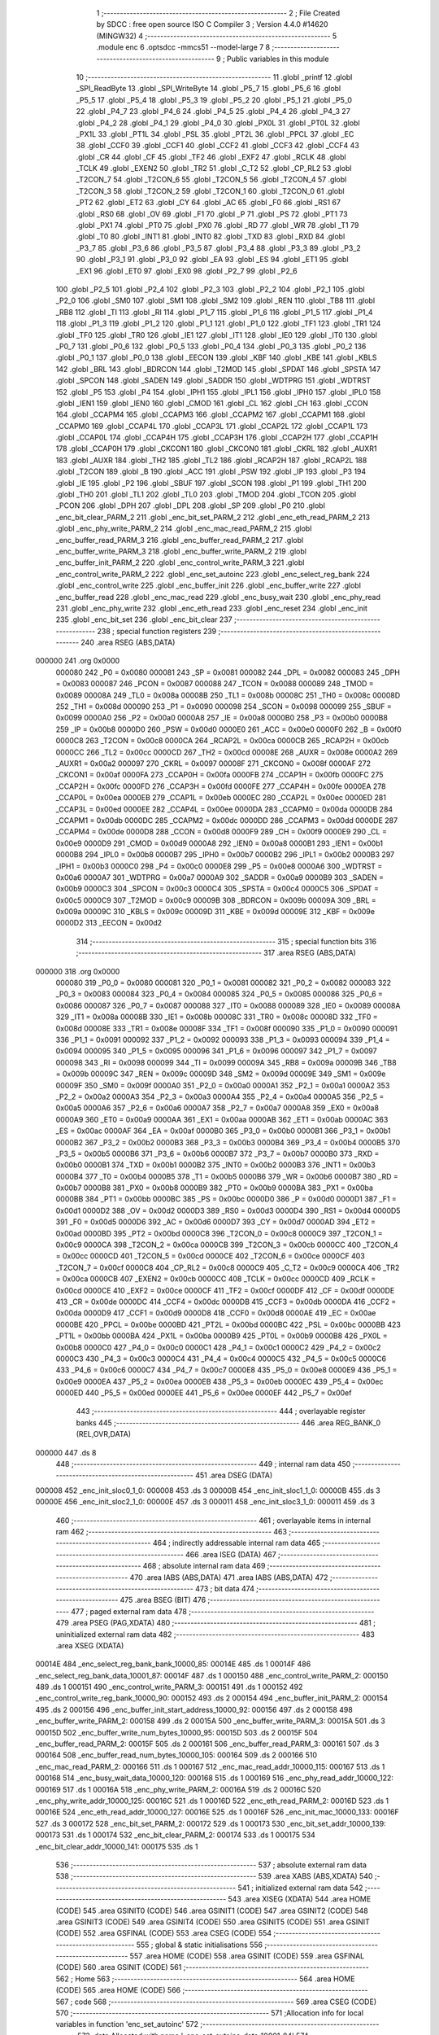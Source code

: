                                       1 ;--------------------------------------------------------
                                      2 ; File Created by SDCC : free open source ISO C Compiler 
                                      3 ; Version 4.4.0 #14620 (MINGW32)
                                      4 ;--------------------------------------------------------
                                      5 	.module enc
                                      6 	.optsdcc -mmcs51 --model-large
                                      7 	
                                      8 ;--------------------------------------------------------
                                      9 ; Public variables in this module
                                     10 ;--------------------------------------------------------
                                     11 	.globl _printf
                                     12 	.globl _SPI_ReadByte
                                     13 	.globl _SPI_WriteByte
                                     14 	.globl _P5_7
                                     15 	.globl _P5_6
                                     16 	.globl _P5_5
                                     17 	.globl _P5_4
                                     18 	.globl _P5_3
                                     19 	.globl _P5_2
                                     20 	.globl _P5_1
                                     21 	.globl _P5_0
                                     22 	.globl _P4_7
                                     23 	.globl _P4_6
                                     24 	.globl _P4_5
                                     25 	.globl _P4_4
                                     26 	.globl _P4_3
                                     27 	.globl _P4_2
                                     28 	.globl _P4_1
                                     29 	.globl _P4_0
                                     30 	.globl _PX0L
                                     31 	.globl _PT0L
                                     32 	.globl _PX1L
                                     33 	.globl _PT1L
                                     34 	.globl _PSL
                                     35 	.globl _PT2L
                                     36 	.globl _PPCL
                                     37 	.globl _EC
                                     38 	.globl _CCF0
                                     39 	.globl _CCF1
                                     40 	.globl _CCF2
                                     41 	.globl _CCF3
                                     42 	.globl _CCF4
                                     43 	.globl _CR
                                     44 	.globl _CF
                                     45 	.globl _TF2
                                     46 	.globl _EXF2
                                     47 	.globl _RCLK
                                     48 	.globl _TCLK
                                     49 	.globl _EXEN2
                                     50 	.globl _TR2
                                     51 	.globl _C_T2
                                     52 	.globl _CP_RL2
                                     53 	.globl _T2CON_7
                                     54 	.globl _T2CON_6
                                     55 	.globl _T2CON_5
                                     56 	.globl _T2CON_4
                                     57 	.globl _T2CON_3
                                     58 	.globl _T2CON_2
                                     59 	.globl _T2CON_1
                                     60 	.globl _T2CON_0
                                     61 	.globl _PT2
                                     62 	.globl _ET2
                                     63 	.globl _CY
                                     64 	.globl _AC
                                     65 	.globl _F0
                                     66 	.globl _RS1
                                     67 	.globl _RS0
                                     68 	.globl _OV
                                     69 	.globl _F1
                                     70 	.globl _P
                                     71 	.globl _PS
                                     72 	.globl _PT1
                                     73 	.globl _PX1
                                     74 	.globl _PT0
                                     75 	.globl _PX0
                                     76 	.globl _RD
                                     77 	.globl _WR
                                     78 	.globl _T1
                                     79 	.globl _T0
                                     80 	.globl _INT1
                                     81 	.globl _INT0
                                     82 	.globl _TXD
                                     83 	.globl _RXD
                                     84 	.globl _P3_7
                                     85 	.globl _P3_6
                                     86 	.globl _P3_5
                                     87 	.globl _P3_4
                                     88 	.globl _P3_3
                                     89 	.globl _P3_2
                                     90 	.globl _P3_1
                                     91 	.globl _P3_0
                                     92 	.globl _EA
                                     93 	.globl _ES
                                     94 	.globl _ET1
                                     95 	.globl _EX1
                                     96 	.globl _ET0
                                     97 	.globl _EX0
                                     98 	.globl _P2_7
                                     99 	.globl _P2_6
                                    100 	.globl _P2_5
                                    101 	.globl _P2_4
                                    102 	.globl _P2_3
                                    103 	.globl _P2_2
                                    104 	.globl _P2_1
                                    105 	.globl _P2_0
                                    106 	.globl _SM0
                                    107 	.globl _SM1
                                    108 	.globl _SM2
                                    109 	.globl _REN
                                    110 	.globl _TB8
                                    111 	.globl _RB8
                                    112 	.globl _TI
                                    113 	.globl _RI
                                    114 	.globl _P1_7
                                    115 	.globl _P1_6
                                    116 	.globl _P1_5
                                    117 	.globl _P1_4
                                    118 	.globl _P1_3
                                    119 	.globl _P1_2
                                    120 	.globl _P1_1
                                    121 	.globl _P1_0
                                    122 	.globl _TF1
                                    123 	.globl _TR1
                                    124 	.globl _TF0
                                    125 	.globl _TR0
                                    126 	.globl _IE1
                                    127 	.globl _IT1
                                    128 	.globl _IE0
                                    129 	.globl _IT0
                                    130 	.globl _P0_7
                                    131 	.globl _P0_6
                                    132 	.globl _P0_5
                                    133 	.globl _P0_4
                                    134 	.globl _P0_3
                                    135 	.globl _P0_2
                                    136 	.globl _P0_1
                                    137 	.globl _P0_0
                                    138 	.globl _EECON
                                    139 	.globl _KBF
                                    140 	.globl _KBE
                                    141 	.globl _KBLS
                                    142 	.globl _BRL
                                    143 	.globl _BDRCON
                                    144 	.globl _T2MOD
                                    145 	.globl _SPDAT
                                    146 	.globl _SPSTA
                                    147 	.globl _SPCON
                                    148 	.globl _SADEN
                                    149 	.globl _SADDR
                                    150 	.globl _WDTPRG
                                    151 	.globl _WDTRST
                                    152 	.globl _P5
                                    153 	.globl _P4
                                    154 	.globl _IPH1
                                    155 	.globl _IPL1
                                    156 	.globl _IPH0
                                    157 	.globl _IPL0
                                    158 	.globl _IEN1
                                    159 	.globl _IEN0
                                    160 	.globl _CMOD
                                    161 	.globl _CL
                                    162 	.globl _CH
                                    163 	.globl _CCON
                                    164 	.globl _CCAPM4
                                    165 	.globl _CCAPM3
                                    166 	.globl _CCAPM2
                                    167 	.globl _CCAPM1
                                    168 	.globl _CCAPM0
                                    169 	.globl _CCAP4L
                                    170 	.globl _CCAP3L
                                    171 	.globl _CCAP2L
                                    172 	.globl _CCAP1L
                                    173 	.globl _CCAP0L
                                    174 	.globl _CCAP4H
                                    175 	.globl _CCAP3H
                                    176 	.globl _CCAP2H
                                    177 	.globl _CCAP1H
                                    178 	.globl _CCAP0H
                                    179 	.globl _CKCON1
                                    180 	.globl _CKCON0
                                    181 	.globl _CKRL
                                    182 	.globl _AUXR1
                                    183 	.globl _AUXR
                                    184 	.globl _TH2
                                    185 	.globl _TL2
                                    186 	.globl _RCAP2H
                                    187 	.globl _RCAP2L
                                    188 	.globl _T2CON
                                    189 	.globl _B
                                    190 	.globl _ACC
                                    191 	.globl _PSW
                                    192 	.globl _IP
                                    193 	.globl _P3
                                    194 	.globl _IE
                                    195 	.globl _P2
                                    196 	.globl _SBUF
                                    197 	.globl _SCON
                                    198 	.globl _P1
                                    199 	.globl _TH1
                                    200 	.globl _TH0
                                    201 	.globl _TL1
                                    202 	.globl _TL0
                                    203 	.globl _TMOD
                                    204 	.globl _TCON
                                    205 	.globl _PCON
                                    206 	.globl _DPH
                                    207 	.globl _DPL
                                    208 	.globl _SP
                                    209 	.globl _P0
                                    210 	.globl _enc_bit_clear_PARM_2
                                    211 	.globl _enc_bit_set_PARM_2
                                    212 	.globl _enc_eth_read_PARM_2
                                    213 	.globl _enc_phy_write_PARM_2
                                    214 	.globl _enc_mac_read_PARM_2
                                    215 	.globl _enc_buffer_read_PARM_3
                                    216 	.globl _enc_buffer_read_PARM_2
                                    217 	.globl _enc_buffer_write_PARM_3
                                    218 	.globl _enc_buffer_write_PARM_2
                                    219 	.globl _enc_buffer_init_PARM_2
                                    220 	.globl _enc_control_write_PARM_3
                                    221 	.globl _enc_control_write_PARM_2
                                    222 	.globl _enc_set_autoinc
                                    223 	.globl _enc_select_reg_bank
                                    224 	.globl _enc_control_write
                                    225 	.globl _enc_buffer_init
                                    226 	.globl _enc_buffer_write
                                    227 	.globl _enc_buffer_read
                                    228 	.globl _enc_mac_read
                                    229 	.globl _enc_busy_wait
                                    230 	.globl _enc_phy_read
                                    231 	.globl _enc_phy_write
                                    232 	.globl _enc_eth_read
                                    233 	.globl _enc_reset
                                    234 	.globl _enc_init
                                    235 	.globl _enc_bit_set
                                    236 	.globl _enc_bit_clear
                                    237 ;--------------------------------------------------------
                                    238 ; special function registers
                                    239 ;--------------------------------------------------------
                                    240 	.area RSEG    (ABS,DATA)
      000000                        241 	.org 0x0000
                           000080   242 _P0	=	0x0080
                           000081   243 _SP	=	0x0081
                           000082   244 _DPL	=	0x0082
                           000083   245 _DPH	=	0x0083
                           000087   246 _PCON	=	0x0087
                           000088   247 _TCON	=	0x0088
                           000089   248 _TMOD	=	0x0089
                           00008A   249 _TL0	=	0x008a
                           00008B   250 _TL1	=	0x008b
                           00008C   251 _TH0	=	0x008c
                           00008D   252 _TH1	=	0x008d
                           000090   253 _P1	=	0x0090
                           000098   254 _SCON	=	0x0098
                           000099   255 _SBUF	=	0x0099
                           0000A0   256 _P2	=	0x00a0
                           0000A8   257 _IE	=	0x00a8
                           0000B0   258 _P3	=	0x00b0
                           0000B8   259 _IP	=	0x00b8
                           0000D0   260 _PSW	=	0x00d0
                           0000E0   261 _ACC	=	0x00e0
                           0000F0   262 _B	=	0x00f0
                           0000C8   263 _T2CON	=	0x00c8
                           0000CA   264 _RCAP2L	=	0x00ca
                           0000CB   265 _RCAP2H	=	0x00cb
                           0000CC   266 _TL2	=	0x00cc
                           0000CD   267 _TH2	=	0x00cd
                           00008E   268 _AUXR	=	0x008e
                           0000A2   269 _AUXR1	=	0x00a2
                           000097   270 _CKRL	=	0x0097
                           00008F   271 _CKCON0	=	0x008f
                           0000AF   272 _CKCON1	=	0x00af
                           0000FA   273 _CCAP0H	=	0x00fa
                           0000FB   274 _CCAP1H	=	0x00fb
                           0000FC   275 _CCAP2H	=	0x00fc
                           0000FD   276 _CCAP3H	=	0x00fd
                           0000FE   277 _CCAP4H	=	0x00fe
                           0000EA   278 _CCAP0L	=	0x00ea
                           0000EB   279 _CCAP1L	=	0x00eb
                           0000EC   280 _CCAP2L	=	0x00ec
                           0000ED   281 _CCAP3L	=	0x00ed
                           0000EE   282 _CCAP4L	=	0x00ee
                           0000DA   283 _CCAPM0	=	0x00da
                           0000DB   284 _CCAPM1	=	0x00db
                           0000DC   285 _CCAPM2	=	0x00dc
                           0000DD   286 _CCAPM3	=	0x00dd
                           0000DE   287 _CCAPM4	=	0x00de
                           0000D8   288 _CCON	=	0x00d8
                           0000F9   289 _CH	=	0x00f9
                           0000E9   290 _CL	=	0x00e9
                           0000D9   291 _CMOD	=	0x00d9
                           0000A8   292 _IEN0	=	0x00a8
                           0000B1   293 _IEN1	=	0x00b1
                           0000B8   294 _IPL0	=	0x00b8
                           0000B7   295 _IPH0	=	0x00b7
                           0000B2   296 _IPL1	=	0x00b2
                           0000B3   297 _IPH1	=	0x00b3
                           0000C0   298 _P4	=	0x00c0
                           0000E8   299 _P5	=	0x00e8
                           0000A6   300 _WDTRST	=	0x00a6
                           0000A7   301 _WDTPRG	=	0x00a7
                           0000A9   302 _SADDR	=	0x00a9
                           0000B9   303 _SADEN	=	0x00b9
                           0000C3   304 _SPCON	=	0x00c3
                           0000C4   305 _SPSTA	=	0x00c4
                           0000C5   306 _SPDAT	=	0x00c5
                           0000C9   307 _T2MOD	=	0x00c9
                           00009B   308 _BDRCON	=	0x009b
                           00009A   309 _BRL	=	0x009a
                           00009C   310 _KBLS	=	0x009c
                           00009D   311 _KBE	=	0x009d
                           00009E   312 _KBF	=	0x009e
                           0000D2   313 _EECON	=	0x00d2
                                    314 ;--------------------------------------------------------
                                    315 ; special function bits
                                    316 ;--------------------------------------------------------
                                    317 	.area RSEG    (ABS,DATA)
      000000                        318 	.org 0x0000
                           000080   319 _P0_0	=	0x0080
                           000081   320 _P0_1	=	0x0081
                           000082   321 _P0_2	=	0x0082
                           000083   322 _P0_3	=	0x0083
                           000084   323 _P0_4	=	0x0084
                           000085   324 _P0_5	=	0x0085
                           000086   325 _P0_6	=	0x0086
                           000087   326 _P0_7	=	0x0087
                           000088   327 _IT0	=	0x0088
                           000089   328 _IE0	=	0x0089
                           00008A   329 _IT1	=	0x008a
                           00008B   330 _IE1	=	0x008b
                           00008C   331 _TR0	=	0x008c
                           00008D   332 _TF0	=	0x008d
                           00008E   333 _TR1	=	0x008e
                           00008F   334 _TF1	=	0x008f
                           000090   335 _P1_0	=	0x0090
                           000091   336 _P1_1	=	0x0091
                           000092   337 _P1_2	=	0x0092
                           000093   338 _P1_3	=	0x0093
                           000094   339 _P1_4	=	0x0094
                           000095   340 _P1_5	=	0x0095
                           000096   341 _P1_6	=	0x0096
                           000097   342 _P1_7	=	0x0097
                           000098   343 _RI	=	0x0098
                           000099   344 _TI	=	0x0099
                           00009A   345 _RB8	=	0x009a
                           00009B   346 _TB8	=	0x009b
                           00009C   347 _REN	=	0x009c
                           00009D   348 _SM2	=	0x009d
                           00009E   349 _SM1	=	0x009e
                           00009F   350 _SM0	=	0x009f
                           0000A0   351 _P2_0	=	0x00a0
                           0000A1   352 _P2_1	=	0x00a1
                           0000A2   353 _P2_2	=	0x00a2
                           0000A3   354 _P2_3	=	0x00a3
                           0000A4   355 _P2_4	=	0x00a4
                           0000A5   356 _P2_5	=	0x00a5
                           0000A6   357 _P2_6	=	0x00a6
                           0000A7   358 _P2_7	=	0x00a7
                           0000A8   359 _EX0	=	0x00a8
                           0000A9   360 _ET0	=	0x00a9
                           0000AA   361 _EX1	=	0x00aa
                           0000AB   362 _ET1	=	0x00ab
                           0000AC   363 _ES	=	0x00ac
                           0000AF   364 _EA	=	0x00af
                           0000B0   365 _P3_0	=	0x00b0
                           0000B1   366 _P3_1	=	0x00b1
                           0000B2   367 _P3_2	=	0x00b2
                           0000B3   368 _P3_3	=	0x00b3
                           0000B4   369 _P3_4	=	0x00b4
                           0000B5   370 _P3_5	=	0x00b5
                           0000B6   371 _P3_6	=	0x00b6
                           0000B7   372 _P3_7	=	0x00b7
                           0000B0   373 _RXD	=	0x00b0
                           0000B1   374 _TXD	=	0x00b1
                           0000B2   375 _INT0	=	0x00b2
                           0000B3   376 _INT1	=	0x00b3
                           0000B4   377 _T0	=	0x00b4
                           0000B5   378 _T1	=	0x00b5
                           0000B6   379 _WR	=	0x00b6
                           0000B7   380 _RD	=	0x00b7
                           0000B8   381 _PX0	=	0x00b8
                           0000B9   382 _PT0	=	0x00b9
                           0000BA   383 _PX1	=	0x00ba
                           0000BB   384 _PT1	=	0x00bb
                           0000BC   385 _PS	=	0x00bc
                           0000D0   386 _P	=	0x00d0
                           0000D1   387 _F1	=	0x00d1
                           0000D2   388 _OV	=	0x00d2
                           0000D3   389 _RS0	=	0x00d3
                           0000D4   390 _RS1	=	0x00d4
                           0000D5   391 _F0	=	0x00d5
                           0000D6   392 _AC	=	0x00d6
                           0000D7   393 _CY	=	0x00d7
                           0000AD   394 _ET2	=	0x00ad
                           0000BD   395 _PT2	=	0x00bd
                           0000C8   396 _T2CON_0	=	0x00c8
                           0000C9   397 _T2CON_1	=	0x00c9
                           0000CA   398 _T2CON_2	=	0x00ca
                           0000CB   399 _T2CON_3	=	0x00cb
                           0000CC   400 _T2CON_4	=	0x00cc
                           0000CD   401 _T2CON_5	=	0x00cd
                           0000CE   402 _T2CON_6	=	0x00ce
                           0000CF   403 _T2CON_7	=	0x00cf
                           0000C8   404 _CP_RL2	=	0x00c8
                           0000C9   405 _C_T2	=	0x00c9
                           0000CA   406 _TR2	=	0x00ca
                           0000CB   407 _EXEN2	=	0x00cb
                           0000CC   408 _TCLK	=	0x00cc
                           0000CD   409 _RCLK	=	0x00cd
                           0000CE   410 _EXF2	=	0x00ce
                           0000CF   411 _TF2	=	0x00cf
                           0000DF   412 _CF	=	0x00df
                           0000DE   413 _CR	=	0x00de
                           0000DC   414 _CCF4	=	0x00dc
                           0000DB   415 _CCF3	=	0x00db
                           0000DA   416 _CCF2	=	0x00da
                           0000D9   417 _CCF1	=	0x00d9
                           0000D8   418 _CCF0	=	0x00d8
                           0000AE   419 _EC	=	0x00ae
                           0000BE   420 _PPCL	=	0x00be
                           0000BD   421 _PT2L	=	0x00bd
                           0000BC   422 _PSL	=	0x00bc
                           0000BB   423 _PT1L	=	0x00bb
                           0000BA   424 _PX1L	=	0x00ba
                           0000B9   425 _PT0L	=	0x00b9
                           0000B8   426 _PX0L	=	0x00b8
                           0000C0   427 _P4_0	=	0x00c0
                           0000C1   428 _P4_1	=	0x00c1
                           0000C2   429 _P4_2	=	0x00c2
                           0000C3   430 _P4_3	=	0x00c3
                           0000C4   431 _P4_4	=	0x00c4
                           0000C5   432 _P4_5	=	0x00c5
                           0000C6   433 _P4_6	=	0x00c6
                           0000C7   434 _P4_7	=	0x00c7
                           0000E8   435 _P5_0	=	0x00e8
                           0000E9   436 _P5_1	=	0x00e9
                           0000EA   437 _P5_2	=	0x00ea
                           0000EB   438 _P5_3	=	0x00eb
                           0000EC   439 _P5_4	=	0x00ec
                           0000ED   440 _P5_5	=	0x00ed
                           0000EE   441 _P5_6	=	0x00ee
                           0000EF   442 _P5_7	=	0x00ef
                                    443 ;--------------------------------------------------------
                                    444 ; overlayable register banks
                                    445 ;--------------------------------------------------------
                                    446 	.area REG_BANK_0	(REL,OVR,DATA)
      000000                        447 	.ds 8
                                    448 ;--------------------------------------------------------
                                    449 ; internal ram data
                                    450 ;--------------------------------------------------------
                                    451 	.area DSEG    (DATA)
      000008                        452 _enc_init_sloc0_1_0:
      000008                        453 	.ds 3
      00000B                        454 _enc_init_sloc1_1_0:
      00000B                        455 	.ds 3
      00000E                        456 _enc_init_sloc2_1_0:
      00000E                        457 	.ds 3
      000011                        458 _enc_init_sloc3_1_0:
      000011                        459 	.ds 3
                                    460 ;--------------------------------------------------------
                                    461 ; overlayable items in internal ram
                                    462 ;--------------------------------------------------------
                                    463 ;--------------------------------------------------------
                                    464 ; indirectly addressable internal ram data
                                    465 ;--------------------------------------------------------
                                    466 	.area ISEG    (DATA)
                                    467 ;--------------------------------------------------------
                                    468 ; absolute internal ram data
                                    469 ;--------------------------------------------------------
                                    470 	.area IABS    (ABS,DATA)
                                    471 	.area IABS    (ABS,DATA)
                                    472 ;--------------------------------------------------------
                                    473 ; bit data
                                    474 ;--------------------------------------------------------
                                    475 	.area BSEG    (BIT)
                                    476 ;--------------------------------------------------------
                                    477 ; paged external ram data
                                    478 ;--------------------------------------------------------
                                    479 	.area PSEG    (PAG,XDATA)
                                    480 ;--------------------------------------------------------
                                    481 ; uninitialized external ram data
                                    482 ;--------------------------------------------------------
                                    483 	.area XSEG    (XDATA)
      00014E                        484 _enc_select_reg_bank_bank_10000_85:
      00014E                        485 	.ds 1
      00014F                        486 _enc_select_reg_bank_data_10001_87:
      00014F                        487 	.ds 1
      000150                        488 _enc_control_write_PARM_2:
      000150                        489 	.ds 1
      000151                        490 _enc_control_write_PARM_3:
      000151                        491 	.ds 1
      000152                        492 _enc_control_write_reg_bank_10000_90:
      000152                        493 	.ds 2
      000154                        494 _enc_buffer_init_PARM_2:
      000154                        495 	.ds 2
      000156                        496 _enc_buffer_init_start_address_10000_92:
      000156                        497 	.ds 2
      000158                        498 _enc_buffer_write_PARM_2:
      000158                        499 	.ds 2
      00015A                        500 _enc_buffer_write_PARM_3:
      00015A                        501 	.ds 3
      00015D                        502 _enc_buffer_write_num_bytes_10000_95:
      00015D                        503 	.ds 2
      00015F                        504 _enc_buffer_read_PARM_2:
      00015F                        505 	.ds 2
      000161                        506 _enc_buffer_read_PARM_3:
      000161                        507 	.ds 3
      000164                        508 _enc_buffer_read_num_bytes_10000_105:
      000164                        509 	.ds 2
      000166                        510 _enc_mac_read_PARM_2:
      000166                        511 	.ds 1
      000167                        512 _enc_mac_read_addr_10000_115:
      000167                        513 	.ds 1
      000168                        514 _enc_busy_wait_data_10000_120:
      000168                        515 	.ds 1
      000169                        516 _enc_phy_read_addr_10000_122:
      000169                        517 	.ds 1
      00016A                        518 _enc_phy_write_PARM_2:
      00016A                        519 	.ds 2
      00016C                        520 _enc_phy_write_addr_10000_125:
      00016C                        521 	.ds 1
      00016D                        522 _enc_eth_read_PARM_2:
      00016D                        523 	.ds 1
      00016E                        524 _enc_eth_read_addr_10000_127:
      00016E                        525 	.ds 1
      00016F                        526 _enc_init_mac_10000_133:
      00016F                        527 	.ds 3
      000172                        528 _enc_bit_set_PARM_2:
      000172                        529 	.ds 1
      000173                        530 _enc_bit_set_addr_10000_139:
      000173                        531 	.ds 1
      000174                        532 _enc_bit_clear_PARM_2:
      000174                        533 	.ds 1
      000175                        534 _enc_bit_clear_addr_10000_141:
      000175                        535 	.ds 1
                                    536 ;--------------------------------------------------------
                                    537 ; absolute external ram data
                                    538 ;--------------------------------------------------------
                                    539 	.area XABS    (ABS,XDATA)
                                    540 ;--------------------------------------------------------
                                    541 ; initialized external ram data
                                    542 ;--------------------------------------------------------
                                    543 	.area XISEG   (XDATA)
                                    544 	.area HOME    (CODE)
                                    545 	.area GSINIT0 (CODE)
                                    546 	.area GSINIT1 (CODE)
                                    547 	.area GSINIT2 (CODE)
                                    548 	.area GSINIT3 (CODE)
                                    549 	.area GSINIT4 (CODE)
                                    550 	.area GSINIT5 (CODE)
                                    551 	.area GSINIT  (CODE)
                                    552 	.area GSFINAL (CODE)
                                    553 	.area CSEG    (CODE)
                                    554 ;--------------------------------------------------------
                                    555 ; global & static initialisations
                                    556 ;--------------------------------------------------------
                                    557 	.area HOME    (CODE)
                                    558 	.area GSINIT  (CODE)
                                    559 	.area GSFINAL (CODE)
                                    560 	.area GSINIT  (CODE)
                                    561 ;--------------------------------------------------------
                                    562 ; Home
                                    563 ;--------------------------------------------------------
                                    564 	.area HOME    (CODE)
                                    565 	.area HOME    (CODE)
                                    566 ;--------------------------------------------------------
                                    567 ; code
                                    568 ;--------------------------------------------------------
                                    569 	.area CSEG    (CODE)
                                    570 ;------------------------------------------------------------
                                    571 ;Allocation info for local variables in function 'enc_set_autoinc'
                                    572 ;------------------------------------------------------------
                                    573 ;data                      Allocated with name '_enc_set_autoinc_data_10001_84'
                                    574 ;------------------------------------------------------------
                                    575 ;	enc.c:14: void enc_set_autoinc(void) {
                                    576 ;	-----------------------------------------
                                    577 ;	 function enc_set_autoinc
                                    578 ;	-----------------------------------------
      0025B3                        579 _enc_set_autoinc:
                           000007   580 	ar7 = 0x07
                           000006   581 	ar6 = 0x06
                           000005   582 	ar5 = 0x05
                           000004   583 	ar4 = 0x04
                           000003   584 	ar3 = 0x03
                           000002   585 	ar2 = 0x02
                           000001   586 	ar1 = 0x01
                           000000   587 	ar0 = 0x00
                                    588 ;	enc.c:15: CS_LOW;
                                    589 ;	assignBit
      0025B3 C2 91            [12]  590 	clr	_P1_1
                                    591 ;	enc.c:16: SPI_WriteByte(ENC_ECON2);
      0025B5 75 82 1E         [24]  592 	mov	dpl, #0x1e
      0025B8 12 31 41         [24]  593 	lcall	_SPI_WriteByte
                                    594 ;	enc.c:17: uint8_t data = SPI_ReadByte(); // Read the data from the SPI slave
      0025BB 12 31 50         [24]  595 	lcall	_SPI_ReadByte
      0025BE AF 82            [24]  596 	mov	r7, dpl
                                    597 ;	enc.c:18: CS_HIGH;
                                    598 ;	assignBit
      0025C0 D2 91            [12]  599 	setb	_P1_1
                                    600 ;	enc.c:19: data |= (1 << 7); // Set bit 7 of the data to 1
      0025C2 43 07 80         [24]  601 	orl	ar7,#0x80
                                    602 ;	enc.c:20: CS_LOW;
                                    603 ;	assignBit
      0025C5 C2 91            [12]  604 	clr	_P1_1
                                    605 ;	enc.c:21: SPI_WriteByte(SPI_WRITE_ECON2);      // Write ECON2 address
      0025C7 75 82 5E         [24]  606 	mov	dpl, #0x5e
      0025CA C0 07            [24]  607 	push	ar7
      0025CC 12 31 41         [24]  608 	lcall	_SPI_WriteByte
      0025CF D0 07            [24]  609 	pop	ar7
                                    610 ;	enc.c:22: SPI_WriteByte(data);      // Write the modified data with MSB set
      0025D1 8F 82            [24]  611 	mov	dpl, r7
      0025D3 12 31 41         [24]  612 	lcall	_SPI_WriteByte
                                    613 ;	enc.c:23: CS_HIGH;
                                    614 ;	assignBit
      0025D6 D2 91            [12]  615 	setb	_P1_1
                                    616 ;	enc.c:24: }
      0025D8 22               [24]  617 	ret
                                    618 ;------------------------------------------------------------
                                    619 ;Allocation info for local variables in function 'enc_select_reg_bank'
                                    620 ;------------------------------------------------------------
                                    621 ;bank                      Allocated with name '_enc_select_reg_bank_bank_10000_85'
                                    622 ;data                      Allocated with name '_enc_select_reg_bank_data_10001_87'
                                    623 ;i                         Allocated with name '_enc_select_reg_bank_i_20001_89'
                                    624 ;------------------------------------------------------------
                                    625 ;	enc.c:25: void enc_select_reg_bank(uint8_t bank) {
                                    626 ;	-----------------------------------------
                                    627 ;	 function enc_select_reg_bank
                                    628 ;	-----------------------------------------
      0025D9                        629 _enc_select_reg_bank:
      0025D9 E5 82            [12]  630 	mov	a,dpl
      0025DB 90 01 4E         [24]  631 	mov	dptr,#_enc_select_reg_bank_bank_10000_85
      0025DE F0               [24]  632 	movx	@dptr,a
                                    633 ;	enc.c:26: CS_LOW;
                                    634 ;	assignBit
      0025DF C2 91            [12]  635 	clr	_P1_1
                                    636 ;	enc.c:27: SPI_WriteByte(ENC_ECON1); // Send the address
      0025E1 75 82 1F         [24]  637 	mov	dpl, #0x1f
      0025E4 12 31 41         [24]  638 	lcall	_SPI_WriteByte
                                    639 ;	enc.c:28: uint8_t data = SPI_ReadByte(); // Read the data
      0025E7 12 31 50         [24]  640 	lcall	_SPI_ReadByte
      0025EA AF 82            [24]  641 	mov	r7, dpl
                                    642 ;	enc.c:29: CS_HIGH;
                                    643 ;	assignBit
      0025EC D2 91            [12]  644 	setb	_P1_1
                                    645 ;	enc.c:32: data &= ~0x03; // Clear the last two bits
      0025EE 53 07 FC         [24]  646 	anl	ar7,#0xfc
      0025F1 90 01 4F         [24]  647 	mov	dptr,#_enc_select_reg_bank_data_10001_87
      0025F4 EF               [12]  648 	mov	a,r7
      0025F5 F0               [24]  649 	movx	@dptr,a
                                    650 ;	enc.c:33: switch (bank) {
      0025F6 90 01 4E         [24]  651 	mov	dptr,#_enc_select_reg_bank_bank_10000_85
      0025F9 E0               [24]  652 	movx	a,@dptr
      0025FA FE               [12]  653 	mov  r6,a
      0025FB 24 FC            [12]  654 	add	a,#0xff - 0x03
      0025FD 40 30            [24]  655 	jc	00105$
      0025FF EE               [12]  656 	mov	a,r6
      002600 2E               [12]  657 	add	a,r6
                                    658 ;	enc.c:34: case 0:
      002601 90 26 05         [24]  659 	mov	dptr,#00133$
      002604 73               [24]  660 	jmp	@a+dptr
      002605                        661 00133$:
      002605 80 06            [24]  662 	sjmp	00101$
      002607 80 0B            [24]  663 	sjmp	00102$
      002609 80 12            [24]  664 	sjmp	00103$
      00260B 80 19            [24]  665 	sjmp	00104$
      00260D                        666 00101$:
                                    667 ;	enc.c:35: data |= 0x00; // Last two bits: 00
      00260D 90 01 4F         [24]  668 	mov	dptr,#_enc_select_reg_bank_data_10001_87
      002610 EF               [12]  669 	mov	a,r7
      002611 F0               [24]  670 	movx	@dptr,a
                                    671 ;	enc.c:36: break;
                                    672 ;	enc.c:37: case 1:
      002612 80 30            [24]  673 	sjmp	00115$
      002614                        674 00102$:
                                    675 ;	enc.c:38: data |= 0x01; // Last two bits: 01
      002614 90 01 4F         [24]  676 	mov	dptr,#_enc_select_reg_bank_data_10001_87
      002617 74 01            [12]  677 	mov	a,#0x01
      002619 4F               [12]  678 	orl	a,r7
      00261A F0               [24]  679 	movx	@dptr,a
                                    680 ;	enc.c:39: break;
                                    681 ;	enc.c:40: case 2:
      00261B 80 27            [24]  682 	sjmp	00115$
      00261D                        683 00103$:
                                    684 ;	enc.c:41: data |= 0x02; // Last two bits: 10
      00261D 90 01 4F         [24]  685 	mov	dptr,#_enc_select_reg_bank_data_10001_87
      002620 74 02            [12]  686 	mov	a,#0x02
      002622 4F               [12]  687 	orl	a,r7
      002623 F0               [24]  688 	movx	@dptr,a
                                    689 ;	enc.c:42: break;
                                    690 ;	enc.c:43: case 3:
      002624 80 1E            [24]  691 	sjmp	00115$
      002626                        692 00104$:
                                    693 ;	enc.c:44: data |= 0x03; // Last two bits: 11
      002626 90 01 4F         [24]  694 	mov	dptr,#_enc_select_reg_bank_data_10001_87
      002629 74 03            [12]  695 	mov	a,#0x03
      00262B 4F               [12]  696 	orl	a,r7
      00262C F0               [24]  697 	movx	@dptr,a
                                    698 ;	enc.c:45: break;
                                    699 ;	enc.c:46: default:
      00262D 80 15            [24]  700 	sjmp	00115$
      00262F                        701 00105$:
                                    702 ;	enc.c:47: printf("wrong bank");
      00262F 74 74            [12]  703 	mov	a,#___str_0
      002631 C0 E0            [24]  704 	push	acc
      002633 74 5D            [12]  705 	mov	a,#(___str_0 >> 8)
      002635 C0 E0            [24]  706 	push	acc
      002637 74 80            [12]  707 	mov	a,#0x80
      002639 C0 E0            [24]  708 	push	acc
      00263B 12 52 65         [24]  709 	lcall	_printf
      00263E 15 81            [12]  710 	dec	sp
      002640 15 81            [12]  711 	dec	sp
      002642 15 81            [12]  712 	dec	sp
                                    713 ;	enc.c:50: for (int i = 0; i < 16; i++)
      002644                        714 00115$:
      002644 7F 00            [12]  715 	mov	r7,#0x00
      002646                        716 00109$:
      002646 BF 10 00         [24]  717 	cjne	r7,#0x10,00134$
      002649                        718 00134$:
      002649 50 03            [24]  719 	jnc	00107$
      00264B 0F               [12]  720 	inc	r7
      00264C 80 F8            [24]  721 	sjmp	00109$
      00264E                        722 00107$:
                                    723 ;	enc.c:53: CS_LOW;
                                    724 ;	assignBit
      00264E C2 91            [12]  725 	clr	_P1_1
                                    726 ;	enc.c:54: SPI_WriteByte(SPI_WRITE_ECON1);
      002650 75 82 5F         [24]  727 	mov	dpl, #0x5f
      002653 12 31 41         [24]  728 	lcall	_SPI_WriteByte
                                    729 ;	enc.c:55: SPI_WriteByte(data); // Send the modified data
      002656 90 01 4F         [24]  730 	mov	dptr,#_enc_select_reg_bank_data_10001_87
      002659 E0               [24]  731 	movx	a,@dptr
      00265A F5 82            [12]  732 	mov	dpl,a
      00265C 12 31 41         [24]  733 	lcall	_SPI_WriteByte
                                    734 ;	enc.c:56: CS_HIGH;
                                    735 ;	assignBit
      00265F D2 91            [12]  736 	setb	_P1_1
                                    737 ;	enc.c:57: }
      002661 22               [24]  738 	ret
                                    739 ;------------------------------------------------------------
                                    740 ;Allocation info for local variables in function 'enc_control_write'
                                    741 ;------------------------------------------------------------
                                    742 ;addr                      Allocated with name '_enc_control_write_PARM_2'
                                    743 ;data                      Allocated with name '_enc_control_write_PARM_3'
                                    744 ;reg_bank                  Allocated with name '_enc_control_write_reg_bank_10000_90'
                                    745 ;opcode                    Allocated with name '_enc_control_write_opcode_10000_91'
                                    746 ;------------------------------------------------------------
                                    747 ;	enc.c:59: void enc_control_write(int reg_bank, uint8_t addr, uint8_t data) {
                                    748 ;	-----------------------------------------
                                    749 ;	 function enc_control_write
                                    750 ;	-----------------------------------------
      002662                        751 _enc_control_write:
      002662 AF 83            [24]  752 	mov	r7,dph
      002664 E5 82            [12]  753 	mov	a,dpl
      002666 90 01 52         [24]  754 	mov	dptr,#_enc_control_write_reg_bank_10000_90
      002669 F0               [24]  755 	movx	@dptr,a
      00266A EF               [12]  756 	mov	a,r7
      00266B A3               [24]  757 	inc	dptr
      00266C F0               [24]  758 	movx	@dptr,a
                                    759 ;	enc.c:61: addr = addr + opcode;
      00266D 90 01 50         [24]  760 	mov	dptr,#_enc_control_write_PARM_2
      002670 E0               [24]  761 	movx	a,@dptr
      002671 24 40            [12]  762 	add	a, #0x40
      002673 F0               [24]  763 	movx	@dptr,a
                                    764 ;	enc.c:62: enc_select_reg_bank(reg_bank);
      002674 90 01 52         [24]  765 	mov	dptr,#_enc_control_write_reg_bank_10000_90
      002677 E0               [24]  766 	movx	a,@dptr
      002678 FE               [12]  767 	mov	r6,a
      002679 A3               [24]  768 	inc	dptr
      00267A E0               [24]  769 	movx	a,@dptr
      00267B 8E 82            [24]  770 	mov	dpl, r6
      00267D 12 25 D9         [24]  771 	lcall	_enc_select_reg_bank
                                    772 ;	enc.c:63: CS_LOW;
                                    773 ;	assignBit
      002680 C2 91            [12]  774 	clr	_P1_1
                                    775 ;	enc.c:64: SPI_WriteByte(addr);
      002682 90 01 50         [24]  776 	mov	dptr,#_enc_control_write_PARM_2
      002685 E0               [24]  777 	movx	a,@dptr
      002686 F5 82            [12]  778 	mov	dpl,a
      002688 12 31 41         [24]  779 	lcall	_SPI_WriteByte
                                    780 ;	enc.c:65: SPI_WriteByte(data);
      00268B 90 01 51         [24]  781 	mov	dptr,#_enc_control_write_PARM_3
      00268E E0               [24]  782 	movx	a,@dptr
      00268F F5 82            [12]  783 	mov	dpl,a
      002691 12 31 41         [24]  784 	lcall	_SPI_WriteByte
                                    785 ;	enc.c:66: CS_HIGH;
                                    786 ;	assignBit
      002694 D2 91            [12]  787 	setb	_P1_1
                                    788 ;	enc.c:67: }
      002696 22               [24]  789 	ret
                                    790 ;------------------------------------------------------------
                                    791 ;Allocation info for local variables in function 'enc_buffer_init'
                                    792 ;------------------------------------------------------------
                                    793 ;end_address               Allocated with name '_enc_buffer_init_PARM_2'
                                    794 ;start_address             Allocated with name '_enc_buffer_init_start_address_10000_92'
                                    795 ;------------------------------------------------------------
                                    796 ;	enc.c:69: void enc_buffer_init(uint16_t start_address, uint16_t end_address) {
                                    797 ;	-----------------------------------------
                                    798 ;	 function enc_buffer_init
                                    799 ;	-----------------------------------------
      002697                        800 _enc_buffer_init:
      002697 AF 83            [24]  801 	mov	r7,dph
      002699 E5 82            [12]  802 	mov	a,dpl
      00269B 90 01 56         [24]  803 	mov	dptr,#_enc_buffer_init_start_address_10000_92
      00269E F0               [24]  804 	movx	@dptr,a
      00269F EF               [12]  805 	mov	a,r7
      0026A0 A3               [24]  806 	inc	dptr
      0026A1 F0               [24]  807 	movx	@dptr,a
                                    808 ;	enc.c:71: if (start_address > TX_BUFFER_END || end_address > TX_BUFFER_END) {
      0026A2 90 01 56         [24]  809 	mov	dptr,#_enc_buffer_init_start_address_10000_92
      0026A5 E0               [24]  810 	movx	a,@dptr
      0026A6 FE               [12]  811 	mov	r6,a
      0026A7 A3               [24]  812 	inc	dptr
      0026A8 E0               [24]  813 	movx	a,@dptr
      0026A9 FF               [12]  814 	mov	r7,a
      0026AA C3               [12]  815 	clr	c
      0026AB 74 FF            [12]  816 	mov	a,#0xff
      0026AD 9E               [12]  817 	subb	a,r6
      0026AE 74 1F            [12]  818 	mov	a,#0x1f
      0026B0 9F               [12]  819 	subb	a,r7
      0026B1 40 15            [24]  820 	jc	00101$
      0026B3 90 01 54         [24]  821 	mov	dptr,#_enc_buffer_init_PARM_2
      0026B6 E0               [24]  822 	movx	a,@dptr
      0026B7 FC               [12]  823 	mov	r4,a
      0026B8 A3               [24]  824 	inc	dptr
      0026B9 E0               [24]  825 	movx	a,@dptr
      0026BA FD               [12]  826 	mov	r5,a
      0026BB 8C 02            [24]  827 	mov	ar2,r4
      0026BD 8D 03            [24]  828 	mov	ar3,r5
      0026BF C3               [12]  829 	clr	c
      0026C0 74 FF            [12]  830 	mov	a,#0xff
      0026C2 9A               [12]  831 	subb	a,r2
      0026C3 74 1F            [12]  832 	mov	a,#0x1f
      0026C5 9B               [12]  833 	subb	a,r3
      0026C6 50 2A            [24]  834 	jnc	00102$
      0026C8                        835 00101$:
                                    836 ;	enc.c:72: printf("\nInvalid Buffer Range: Start 0x%04X, End 0x%04X\n",
      0026C8 90 01 54         [24]  837 	mov	dptr,#_enc_buffer_init_PARM_2
      0026CB E0               [24]  838 	movx	a,@dptr
      0026CC C0 E0            [24]  839 	push	acc
      0026CE A3               [24]  840 	inc	dptr
      0026CF E0               [24]  841 	movx	a,@dptr
      0026D0 C0 E0            [24]  842 	push	acc
      0026D2 90 01 56         [24]  843 	mov	dptr,#_enc_buffer_init_start_address_10000_92
      0026D5 E0               [24]  844 	movx	a,@dptr
      0026D6 C0 E0            [24]  845 	push	acc
      0026D8 A3               [24]  846 	inc	dptr
      0026D9 E0               [24]  847 	movx	a,@dptr
      0026DA C0 E0            [24]  848 	push	acc
      0026DC 74 7F            [12]  849 	mov	a,#___str_1
      0026DE C0 E0            [24]  850 	push	acc
      0026E0 74 5D            [12]  851 	mov	a,#(___str_1 >> 8)
      0026E2 C0 E0            [24]  852 	push	acc
      0026E4 74 80            [12]  853 	mov	a,#0x80
      0026E6 C0 E0            [24]  854 	push	acc
      0026E8 12 52 65         [24]  855 	lcall	_printf
      0026EB E5 81            [12]  856 	mov	a,sp
      0026ED 24 F9            [12]  857 	add	a,#0xf9
      0026EF F5 81            [12]  858 	mov	sp,a
                                    859 ;	enc.c:74: return;
      0026F1 22               [24]  860 	ret
      0026F2                        861 00102$:
                                    862 ;	enc.c:77: start_address &= ~1;  // Align to even address
      0026F2 53 06 FE         [24]  863 	anl	ar6,#0xfe
      0026F5 90 01 56         [24]  864 	mov	dptr,#_enc_buffer_init_start_address_10000_92
      0026F8 EE               [12]  865 	mov	a,r6
      0026F9 F0               [24]  866 	movx	@dptr,a
      0026FA EF               [12]  867 	mov	a,r7
      0026FB A3               [24]  868 	inc	dptr
      0026FC F0               [24]  869 	movx	@dptr,a
                                    870 ;	enc.c:79: enc_control_write(0, ENC_ERDPTL, (uint8_t) (start_address & 0xFF)); // ERDPTL
      0026FD 90 01 56         [24]  871 	mov	dptr,#_enc_buffer_init_start_address_10000_92
      002700 E0               [24]  872 	movx	a,@dptr
      002701 FE               [12]  873 	mov	r6,a
      002702 A3               [24]  874 	inc	dptr
      002703 E0               [24]  875 	movx	a,@dptr
      002704 FF               [12]  876 	mov	r7,a
      002705 8E 03            [24]  877 	mov	ar3,r6
      002707 90 01 50         [24]  878 	mov	dptr,#_enc_control_write_PARM_2
      00270A E4               [12]  879 	clr	a
      00270B F0               [24]  880 	movx	@dptr,a
      00270C 90 01 51         [24]  881 	mov	dptr,#_enc_control_write_PARM_3
      00270F EB               [12]  882 	mov	a,r3
      002710 F0               [24]  883 	movx	@dptr,a
      002711 90 00 00         [24]  884 	mov	dptr,#0x0000
      002714 C0 07            [24]  885 	push	ar7
      002716 C0 06            [24]  886 	push	ar6
      002718 C0 05            [24]  887 	push	ar5
      00271A C0 04            [24]  888 	push	ar4
      00271C C0 03            [24]  889 	push	ar3
      00271E 12 26 62         [24]  890 	lcall	_enc_control_write
      002721 D0 03            [24]  891 	pop	ar3
      002723 D0 04            [24]  892 	pop	ar4
      002725 D0 05            [24]  893 	pop	ar5
      002727 D0 06            [24]  894 	pop	ar6
      002729 D0 07            [24]  895 	pop	ar7
                                    896 ;	enc.c:80: enc_control_write(0, ENC_ERDPTH, (uint8_t) (start_address >> 8)); // ERDPTH
      00272B 8F 02            [24]  897 	mov	ar2,r7
      00272D 90 01 50         [24]  898 	mov	dptr,#_enc_control_write_PARM_2
      002730 74 01            [12]  899 	mov	a,#0x01
      002732 F0               [24]  900 	movx	@dptr,a
      002733 90 01 51         [24]  901 	mov	dptr,#_enc_control_write_PARM_3
      002736 EA               [12]  902 	mov	a,r2
      002737 F0               [24]  903 	movx	@dptr,a
      002738 90 00 00         [24]  904 	mov	dptr,#0x0000
      00273B C0 07            [24]  905 	push	ar7
      00273D C0 06            [24]  906 	push	ar6
      00273F C0 05            [24]  907 	push	ar5
      002741 C0 04            [24]  908 	push	ar4
      002743 C0 03            [24]  909 	push	ar3
      002745 C0 02            [24]  910 	push	ar2
      002747 12 26 62         [24]  911 	lcall	_enc_control_write
      00274A D0 02            [24]  912 	pop	ar2
      00274C D0 03            [24]  913 	pop	ar3
                                    914 ;	enc.c:81: enc_control_write(0, ENC_ERXSTL, (uint8_t) (start_address & 0xFF)); // ERXSTL
      00274E 90 01 50         [24]  915 	mov	dptr,#_enc_control_write_PARM_2
      002751 74 08            [12]  916 	mov	a,#0x08
      002753 F0               [24]  917 	movx	@dptr,a
      002754 90 01 51         [24]  918 	mov	dptr,#_enc_control_write_PARM_3
      002757 EB               [12]  919 	mov	a,r3
      002758 F0               [24]  920 	movx	@dptr,a
      002759 90 00 00         [24]  921 	mov	dptr,#0x0000
      00275C C0 03            [24]  922 	push	ar3
      00275E C0 02            [24]  923 	push	ar2
      002760 12 26 62         [24]  924 	lcall	_enc_control_write
      002763 D0 02            [24]  925 	pop	ar2
                                    926 ;	enc.c:82: enc_control_write(0, ENC_ERXSTH, (uint8_t) (start_address >> 8)); // ERXSTH
      002765 90 01 50         [24]  927 	mov	dptr,#_enc_control_write_PARM_2
      002768 74 09            [12]  928 	mov	a,#0x09
      00276A F0               [24]  929 	movx	@dptr,a
      00276B 90 01 51         [24]  930 	mov	dptr,#_enc_control_write_PARM_3
      00276E EA               [12]  931 	mov	a,r2
      00276F F0               [24]  932 	movx	@dptr,a
      002770 90 00 00         [24]  933 	mov	dptr,#0x0000
      002773 C0 02            [24]  934 	push	ar2
      002775 12 26 62         [24]  935 	lcall	_enc_control_write
      002778 D0 02            [24]  936 	pop	ar2
      00277A D0 03            [24]  937 	pop	ar3
      00277C D0 04            [24]  938 	pop	ar4
                                    939 ;	enc.c:83: enc_control_write(0, ENC_ERXNDL, (uint8_t) (end_address & 0xFF)); // ERXNDL
      00277E 8C 01            [24]  940 	mov	ar1,r4
      002780 90 01 50         [24]  941 	mov	dptr,#_enc_control_write_PARM_2
      002783 74 0A            [12]  942 	mov	a,#0x0a
      002785 F0               [24]  943 	movx	@dptr,a
      002786 90 01 51         [24]  944 	mov	dptr,#_enc_control_write_PARM_3
      002789 E9               [12]  945 	mov	a,r1
      00278A F0               [24]  946 	movx	@dptr,a
      00278B 90 00 00         [24]  947 	mov	dptr,#0x0000
      00278E C0 04            [24]  948 	push	ar4
      002790 C0 03            [24]  949 	push	ar3
      002792 C0 02            [24]  950 	push	ar2
      002794 12 26 62         [24]  951 	lcall	_enc_control_write
      002797 D0 02            [24]  952 	pop	ar2
      002799 D0 03            [24]  953 	pop	ar3
      00279B D0 04            [24]  954 	pop	ar4
      00279D D0 05            [24]  955 	pop	ar5
                                    956 ;	enc.c:84: enc_control_write(0, ENC_ERXNDH, (uint8_t) (end_address >> 8)); // ERXNDH
      00279F 8D 01            [24]  957 	mov	ar1,r5
      0027A1 90 01 50         [24]  958 	mov	dptr,#_enc_control_write_PARM_2
      0027A4 74 0B            [12]  959 	mov	a,#0x0b
      0027A6 F0               [24]  960 	movx	@dptr,a
      0027A7 90 01 51         [24]  961 	mov	dptr,#_enc_control_write_PARM_3
      0027AA E9               [12]  962 	mov	a,r1
      0027AB F0               [24]  963 	movx	@dptr,a
      0027AC 90 00 00         [24]  964 	mov	dptr,#0x0000
      0027AF C0 05            [24]  965 	push	ar5
      0027B1 C0 04            [24]  966 	push	ar4
      0027B3 C0 03            [24]  967 	push	ar3
      0027B5 C0 02            [24]  968 	push	ar2
      0027B7 12 26 62         [24]  969 	lcall	_enc_control_write
      0027BA D0 02            [24]  970 	pop	ar2
      0027BC D0 03            [24]  971 	pop	ar3
                                    972 ;	enc.c:85: enc_control_write(0, ENC_ERXRDPTL, (uint8_t) (start_address & 0xFF)); // ERXRDPTL
      0027BE 90 01 50         [24]  973 	mov	dptr,#_enc_control_write_PARM_2
      0027C1 74 0C            [12]  974 	mov	a,#0x0c
      0027C3 F0               [24]  975 	movx	@dptr,a
      0027C4 90 01 51         [24]  976 	mov	dptr,#_enc_control_write_PARM_3
      0027C7 EB               [12]  977 	mov	a,r3
      0027C8 F0               [24]  978 	movx	@dptr,a
      0027C9 90 00 00         [24]  979 	mov	dptr,#0x0000
      0027CC C0 02            [24]  980 	push	ar2
      0027CE 12 26 62         [24]  981 	lcall	_enc_control_write
      0027D1 D0 02            [24]  982 	pop	ar2
                                    983 ;	enc.c:86: enc_control_write(0, ENC_ERXRDPTH, (uint8_t) (start_address >> 8)); // ERXRDPTH
      0027D3 90 01 50         [24]  984 	mov	dptr,#_enc_control_write_PARM_2
      0027D6 74 0D            [12]  985 	mov	a,#0x0d
      0027D8 F0               [24]  986 	movx	@dptr,a
      0027D9 90 01 51         [24]  987 	mov	dptr,#_enc_control_write_PARM_3
      0027DC EA               [12]  988 	mov	a,r2
      0027DD F0               [24]  989 	movx	@dptr,a
      0027DE 90 00 00         [24]  990 	mov	dptr,#0x0000
      0027E1 12 26 62         [24]  991 	lcall	_enc_control_write
      0027E4 D0 04            [24]  992 	pop	ar4
      0027E6 D0 05            [24]  993 	pop	ar5
      0027E8 D0 06            [24]  994 	pop	ar6
      0027EA D0 07            [24]  995 	pop	ar7
                                    996 ;	enc.c:87: printf("\nBuffer Initialized: Start 0x%04X, End 0x%04X\n", start_address,
      0027EC C0 04            [24]  997 	push	ar4
      0027EE C0 05            [24]  998 	push	ar5
      0027F0 C0 06            [24]  999 	push	ar6
      0027F2 C0 07            [24] 1000 	push	ar7
      0027F4 74 B0            [12] 1001 	mov	a,#___str_2
      0027F6 C0 E0            [24] 1002 	push	acc
      0027F8 74 5D            [12] 1003 	mov	a,#(___str_2 >> 8)
      0027FA C0 E0            [24] 1004 	push	acc
      0027FC 74 80            [12] 1005 	mov	a,#0x80
      0027FE C0 E0            [24] 1006 	push	acc
      002800 12 52 65         [24] 1007 	lcall	_printf
      002803 E5 81            [12] 1008 	mov	a,sp
      002805 24 F9            [12] 1009 	add	a,#0xf9
      002807 F5 81            [12] 1010 	mov	sp,a
                                   1011 ;	enc.c:89: }
      002809 22               [24] 1012 	ret
                                   1013 ;------------------------------------------------------------
                                   1014 ;Allocation info for local variables in function 'enc_buffer_write'
                                   1015 ;------------------------------------------------------------
                                   1016 ;start_address             Allocated with name '_enc_buffer_write_PARM_2'
                                   1017 ;data_ptr                  Allocated with name '_enc_buffer_write_PARM_3'
                                   1018 ;num_bytes                 Allocated with name '_enc_buffer_write_num_bytes_10000_95'
                                   1019 ;higher_byte               Allocated with name '_enc_buffer_write_higher_byte_10001_101'
                                   1020 ;lower_byte                Allocated with name '_enc_buffer_write_lower_byte_10001_101'
                                   1021 ;opcode                    Allocated with name '_enc_buffer_write_opcode_10002_102'
                                   1022 ;i                         Allocated with name '_enc_buffer_write_i_20002_103'
                                   1023 ;------------------------------------------------------------
                                   1024 ;	enc.c:91: void enc_buffer_write(int num_bytes, uint16_t start_address, uint8_t *data_ptr) {
                                   1025 ;	-----------------------------------------
                                   1026 ;	 function enc_buffer_write
                                   1027 ;	-----------------------------------------
      00280A                       1028 _enc_buffer_write:
      00280A AF 83            [24] 1029 	mov	r7,dph
      00280C E5 82            [12] 1030 	mov	a,dpl
      00280E 90 01 5D         [24] 1031 	mov	dptr,#_enc_buffer_write_num_bytes_10000_95
      002811 F0               [24] 1032 	movx	@dptr,a
      002812 EF               [12] 1033 	mov	a,r7
      002813 A3               [24] 1034 	inc	dptr
      002814 F0               [24] 1035 	movx	@dptr,a
                                   1036 ;	enc.c:92: if (num_bytes < 1) {
      002815 90 01 5D         [24] 1037 	mov	dptr,#_enc_buffer_write_num_bytes_10000_95
      002818 E0               [24] 1038 	movx	a,@dptr
      002819 FE               [12] 1039 	mov	r6,a
      00281A A3               [24] 1040 	inc	dptr
      00281B E0               [24] 1041 	movx	a,@dptr
      00281C FF               [12] 1042 	mov	r7,a
      00281D C3               [12] 1043 	clr	c
      00281E EE               [12] 1044 	mov	a,r6
      00281F 94 01            [12] 1045 	subb	a,#0x01
      002821 EF               [12] 1046 	mov	a,r7
      002822 64 80            [12] 1047 	xrl	a,#0x80
      002824 94 80            [12] 1048 	subb	a,#0x80
      002826 50 1A            [24] 1049 	jnc	00102$
                                   1050 ;	enc.c:93: printf("\n\rInvalid number of bytes: %d\n\r", num_bytes);
      002828 C0 06            [24] 1051 	push	ar6
      00282A C0 07            [24] 1052 	push	ar7
      00282C 74 DF            [12] 1053 	mov	a,#___str_3
      00282E C0 E0            [24] 1054 	push	acc
      002830 74 5D            [12] 1055 	mov	a,#(___str_3 >> 8)
      002832 C0 E0            [24] 1056 	push	acc
      002834 74 80            [12] 1057 	mov	a,#0x80
      002836 C0 E0            [24] 1058 	push	acc
      002838 12 52 65         [24] 1059 	lcall	_printf
      00283B E5 81            [12] 1060 	mov	a,sp
      00283D 24 FB            [12] 1061 	add	a,#0xfb
      00283F F5 81            [12] 1062 	mov	sp,a
                                   1063 ;	enc.c:94: return;
      002841 22               [24] 1064 	ret
      002842                       1065 00102$:
                                   1066 ;	enc.c:96: if (start_address > TX_BUFFER_END) {
      002842 90 01 58         [24] 1067 	mov	dptr,#_enc_buffer_write_PARM_2
      002845 E0               [24] 1068 	movx	a,@dptr
      002846 FC               [12] 1069 	mov	r4,a
      002847 A3               [24] 1070 	inc	dptr
      002848 E0               [24] 1071 	movx	a,@dptr
      002849 FD               [12] 1072 	mov	r5,a
      00284A 8C 02            [24] 1073 	mov	ar2,r4
      00284C 8D 03            [24] 1074 	mov	ar3,r5
      00284E C3               [12] 1075 	clr	c
      00284F 74 FF            [12] 1076 	mov	a,#0xff
      002851 9A               [12] 1077 	subb	a,r2
      002852 74 1F            [12] 1078 	mov	a,#0x1f
      002854 9B               [12] 1079 	subb	a,r3
      002855 50 1A            [24] 1080 	jnc	00104$
                                   1081 ;	enc.c:97: printf("\n\rInvalid address: %04X\n\r", start_address);
      002857 C0 04            [24] 1082 	push	ar4
      002859 C0 05            [24] 1083 	push	ar5
      00285B 74 FF            [12] 1084 	mov	a,#___str_4
      00285D C0 E0            [24] 1085 	push	acc
      00285F 74 5D            [12] 1086 	mov	a,#(___str_4 >> 8)
      002861 C0 E0            [24] 1087 	push	acc
      002863 74 80            [12] 1088 	mov	a,#0x80
      002865 C0 E0            [24] 1089 	push	acc
      002867 12 52 65         [24] 1090 	lcall	_printf
      00286A E5 81            [12] 1091 	mov	a,sp
      00286C 24 FB            [12] 1092 	add	a,#0xfb
      00286E F5 81            [12] 1093 	mov	sp,a
                                   1094 ;	enc.c:98: return;
      002870 22               [24] 1095 	ret
      002871                       1096 00104$:
                                   1097 ;	enc.c:101: || (start_address + num_bytes) > TX_BUFFER_END) {
      002871 74 E4            [12] 1098 	mov	a,#0x100 - 0x1c
      002873 2B               [12] 1099 	add	a,r3
      002874 50 13            [24] 1100 	jnc	00105$
      002876 8E 00            [24] 1101 	mov	ar0,r6
      002878 8F 01            [24] 1102 	mov	ar1,r7
      00287A E8               [12] 1103 	mov	a,r0
      00287B 2A               [12] 1104 	add	a, r2
      00287C FA               [12] 1105 	mov	r2,a
      00287D E9               [12] 1106 	mov	a,r1
      00287E 3B               [12] 1107 	addc	a, r3
      00287F FB               [12] 1108 	mov	r3,a
      002880 C3               [12] 1109 	clr	c
      002881 74 FF            [12] 1110 	mov	a,#0xff
      002883 9A               [12] 1111 	subb	a,r2
      002884 74 1F            [12] 1112 	mov	a,#0x1f
      002886 9B               [12] 1113 	subb	a,r3
      002887 50 24            [24] 1114 	jnc	00106$
      002889                       1115 00105$:
                                   1116 ;	enc.c:102: printf("\nInvalid TX Address: Start 0x%04X, Size %d\n", start_address,
      002889 90 01 5D         [24] 1117 	mov	dptr,#_enc_buffer_write_num_bytes_10000_95
      00288C E0               [24] 1118 	movx	a,@dptr
      00288D C0 E0            [24] 1119 	push	acc
      00288F A3               [24] 1120 	inc	dptr
      002890 E0               [24] 1121 	movx	a,@dptr
      002891 C0 E0            [24] 1122 	push	acc
      002893 C0 04            [24] 1123 	push	ar4
      002895 C0 05            [24] 1124 	push	ar5
      002897 74 19            [12] 1125 	mov	a,#___str_5
      002899 C0 E0            [24] 1126 	push	acc
      00289B 74 5E            [12] 1127 	mov	a,#(___str_5 >> 8)
      00289D C0 E0            [24] 1128 	push	acc
      00289F 74 80            [12] 1129 	mov	a,#0x80
      0028A1 C0 E0            [24] 1130 	push	acc
      0028A3 12 52 65         [24] 1131 	lcall	_printf
      0028A6 E5 81            [12] 1132 	mov	a,sp
      0028A8 24 F9            [12] 1133 	add	a,#0xf9
      0028AA F5 81            [12] 1134 	mov	sp,a
                                   1135 ;	enc.c:104: return;
      0028AC 22               [24] 1136 	ret
      0028AD                       1137 00106$:
                                   1138 ;	enc.c:107: if (num_bytes > 1) {
      0028AD C3               [12] 1139 	clr	c
      0028AE 74 01            [12] 1140 	mov	a,#0x01
      0028B0 9E               [12] 1141 	subb	a,r6
      0028B1 74 80            [12] 1142 	mov	a,#(0x00 ^ 0x80)
      0028B3 8F F0            [24] 1143 	mov	b,r7
      0028B5 63 F0 80         [24] 1144 	xrl	b,#0x80
      0028B8 95 F0            [12] 1145 	subb	a,b
      0028BA 50 0B            [24] 1146 	jnc	00109$
                                   1147 ;	enc.c:108: enc_set_autoinc();
      0028BC C0 05            [24] 1148 	push	ar5
      0028BE C0 04            [24] 1149 	push	ar4
      0028C0 12 25 B3         [24] 1150 	lcall	_enc_set_autoinc
      0028C3 D0 04            [24] 1151 	pop	ar4
      0028C5 D0 05            [24] 1152 	pop	ar5
      0028C7                       1153 00109$:
                                   1154 ;	enc.c:110: uint8_t higher_byte = (uint8_t) ((start_address >> 8) & 0xFF);
      0028C7 8D 07            [24] 1155 	mov	ar7,r5
                                   1156 ;	enc.c:111: uint8_t lower_byte = (uint8_t) (start_address & 0xFF);
                                   1157 ;	enc.c:113: enc_control_write(0, ENC_EWRPTH, higher_byte); // High byte
      0028C9 90 01 50         [24] 1158 	mov	dptr,#_enc_control_write_PARM_2
      0028CC 74 03            [12] 1159 	mov	a,#0x03
      0028CE F0               [24] 1160 	movx	@dptr,a
      0028CF 90 01 51         [24] 1161 	mov	dptr,#_enc_control_write_PARM_3
      0028D2 EF               [12] 1162 	mov	a,r7
      0028D3 F0               [24] 1163 	movx	@dptr,a
      0028D4 90 00 00         [24] 1164 	mov	dptr,#0x0000
      0028D7 C0 04            [24] 1165 	push	ar4
      0028D9 12 26 62         [24] 1166 	lcall	_enc_control_write
      0028DC D0 04            [24] 1167 	pop	ar4
                                   1168 ;	enc.c:114: enc_control_write(0, ENC_EWRPTL, lower_byte); //
      0028DE 90 01 50         [24] 1169 	mov	dptr,#_enc_control_write_PARM_2
      0028E1 74 02            [12] 1170 	mov	a,#0x02
      0028E3 F0               [24] 1171 	movx	@dptr,a
      0028E4 90 01 51         [24] 1172 	mov	dptr,#_enc_control_write_PARM_3
      0028E7 EC               [12] 1173 	mov	a,r4
      0028E8 F0               [24] 1174 	movx	@dptr,a
      0028E9 90 00 00         [24] 1175 	mov	dptr,#0x0000
      0028EC 12 26 62         [24] 1176 	lcall	_enc_control_write
                                   1177 ;	enc.c:117: CS_LOW; // Pull CS Low
                                   1178 ;	assignBit
      0028EF C2 91            [12] 1179 	clr	_P1_1
                                   1180 ;	enc.c:118: SPI_WriteByte(opcode);
      0028F1 75 82 7A         [24] 1181 	mov	dpl, #0x7a
      0028F4 12 31 41         [24] 1182 	lcall	_SPI_WriteByte
                                   1183 ;	enc.c:121: for (int i = 0; i < num_bytes; i++) {
      0028F7 90 01 5D         [24] 1184 	mov	dptr,#_enc_buffer_write_num_bytes_10000_95
      0028FA E0               [24] 1185 	movx	a,@dptr
      0028FB FE               [12] 1186 	mov	r6,a
      0028FC A3               [24] 1187 	inc	dptr
      0028FD E0               [24] 1188 	movx	a,@dptr
      0028FE FF               [12] 1189 	mov	r7,a
      0028FF 90 01 5A         [24] 1190 	mov	dptr,#_enc_buffer_write_PARM_3
      002902 E0               [24] 1191 	movx	a,@dptr
      002903 FB               [12] 1192 	mov	r3,a
      002904 A3               [24] 1193 	inc	dptr
      002905 E0               [24] 1194 	movx	a,@dptr
      002906 FC               [12] 1195 	mov	r4,a
      002907 A3               [24] 1196 	inc	dptr
      002908 E0               [24] 1197 	movx	a,@dptr
      002909 FD               [12] 1198 	mov	r5,a
      00290A 79 00            [12] 1199 	mov	r1,#0x00
      00290C 7A 00            [12] 1200 	mov	r2,#0x00
      00290E                       1201 00112$:
      00290E C3               [12] 1202 	clr	c
      00290F E9               [12] 1203 	mov	a,r1
      002910 9E               [12] 1204 	subb	a,r6
      002911 EA               [12] 1205 	mov	a,r2
      002912 64 80            [12] 1206 	xrl	a,#0x80
      002914 8F F0            [24] 1207 	mov	b,r7
      002916 63 F0 80         [24] 1208 	xrl	b,#0x80
      002919 95 F0            [12] 1209 	subb	a,b
      00291B 50 37            [24] 1210 	jnc	00110$
                                   1211 ;	enc.c:123: SPI_WriteByte(*data_ptr); // Send data
      00291D 8B 82            [24] 1212 	mov	dpl,r3
      00291F 8C 83            [24] 1213 	mov	dph,r4
      002921 8D F0            [24] 1214 	mov	b,r5
      002923 12 5C 87         [24] 1215 	lcall	__gptrget
      002926 F8               [12] 1216 	mov	r0,a
      002927 A3               [24] 1217 	inc	dptr
      002928 AB 82            [24] 1218 	mov	r3,dpl
      00292A AC 83            [24] 1219 	mov	r4,dph
      00292C 88 82            [24] 1220 	mov	dpl, r0
      00292E C0 07            [24] 1221 	push	ar7
      002930 C0 06            [24] 1222 	push	ar6
      002932 C0 05            [24] 1223 	push	ar5
      002934 C0 04            [24] 1224 	push	ar4
      002936 C0 03            [24] 1225 	push	ar3
      002938 C0 02            [24] 1226 	push	ar2
      00293A C0 01            [24] 1227 	push	ar1
      00293C 12 31 41         [24] 1228 	lcall	_SPI_WriteByte
      00293F D0 01            [24] 1229 	pop	ar1
      002941 D0 02            [24] 1230 	pop	ar2
      002943 D0 03            [24] 1231 	pop	ar3
      002945 D0 04            [24] 1232 	pop	ar4
      002947 D0 05            [24] 1233 	pop	ar5
      002949 D0 06            [24] 1234 	pop	ar6
      00294B D0 07            [24] 1235 	pop	ar7
                                   1236 ;	enc.c:124: data_ptr++;
                                   1237 ;	enc.c:121: for (int i = 0; i < num_bytes; i++) {
      00294D 09               [12] 1238 	inc	r1
      00294E B9 00 BD         [24] 1239 	cjne	r1,#0x00,00112$
      002951 0A               [12] 1240 	inc	r2
      002952 80 BA            [24] 1241 	sjmp	00112$
      002954                       1242 00110$:
                                   1243 ;	enc.c:126: CS_HIGH; // Pull CS High
                                   1244 ;	assignBit
      002954 D2 91            [12] 1245 	setb	_P1_1
                                   1246 ;	enc.c:127: }
      002956 22               [24] 1247 	ret
                                   1248 ;------------------------------------------------------------
                                   1249 ;Allocation info for local variables in function 'enc_buffer_read'
                                   1250 ;------------------------------------------------------------
                                   1251 ;start_address             Allocated with name '_enc_buffer_read_PARM_2'
                                   1252 ;data_ptr                  Allocated with name '_enc_buffer_read_PARM_3'
                                   1253 ;num_bytes                 Allocated with name '_enc_buffer_read_num_bytes_10000_105'
                                   1254 ;higher_byte               Allocated with name '_enc_buffer_read_higher_byte_10001_111'
                                   1255 ;lower_byte                Allocated with name '_enc_buffer_read_lower_byte_10001_111'
                                   1256 ;opcode                    Allocated with name '_enc_buffer_read_opcode_10002_112'
                                   1257 ;i                         Allocated with name '_enc_buffer_read_i_20002_113'
                                   1258 ;------------------------------------------------------------
                                   1259 ;	enc.c:130: uint16_t enc_buffer_read(int num_bytes, uint16_t start_address,
                                   1260 ;	-----------------------------------------
                                   1261 ;	 function enc_buffer_read
                                   1262 ;	-----------------------------------------
      002957                       1263 _enc_buffer_read:
      002957 AF 83            [24] 1264 	mov	r7,dph
      002959 E5 82            [12] 1265 	mov	a,dpl
      00295B 90 01 64         [24] 1266 	mov	dptr,#_enc_buffer_read_num_bytes_10000_105
      00295E F0               [24] 1267 	movx	@dptr,a
      00295F EF               [12] 1268 	mov	a,r7
      002960 A3               [24] 1269 	inc	dptr
      002961 F0               [24] 1270 	movx	@dptr,a
                                   1271 ;	enc.c:132: if (num_bytes < 1) {
      002962 90 01 64         [24] 1272 	mov	dptr,#_enc_buffer_read_num_bytes_10000_105
      002965 E0               [24] 1273 	movx	a,@dptr
      002966 FE               [12] 1274 	mov	r6,a
      002967 A3               [24] 1275 	inc	dptr
      002968 E0               [24] 1276 	movx	a,@dptr
      002969 FF               [12] 1277 	mov	r7,a
      00296A C3               [12] 1278 	clr	c
      00296B EE               [12] 1279 	mov	a,r6
      00296C 94 01            [12] 1280 	subb	a,#0x01
      00296E EF               [12] 1281 	mov	a,r7
      00296F 64 80            [12] 1282 	xrl	a,#0x80
      002971 94 80            [12] 1283 	subb	a,#0x80
      002973 50 1D            [24] 1284 	jnc	00102$
                                   1285 ;	enc.c:133: printf("\n\rInvalid number of bytes: %d\n\r", num_bytes);
      002975 C0 06            [24] 1286 	push	ar6
      002977 C0 07            [24] 1287 	push	ar7
      002979 74 DF            [12] 1288 	mov	a,#___str_3
      00297B C0 E0            [24] 1289 	push	acc
      00297D 74 5D            [12] 1290 	mov	a,#(___str_3 >> 8)
      00297F C0 E0            [24] 1291 	push	acc
      002981 74 80            [12] 1292 	mov	a,#0x80
      002983 C0 E0            [24] 1293 	push	acc
      002985 12 52 65         [24] 1294 	lcall	_printf
      002988 E5 81            [12] 1295 	mov	a,sp
      00298A 24 FB            [12] 1296 	add	a,#0xfb
      00298C F5 81            [12] 1297 	mov	sp,a
                                   1298 ;	enc.c:134: return 0;
      00298E 90 00 00         [24] 1299 	mov	dptr,#0x0000
      002991 22               [24] 1300 	ret
      002992                       1301 00102$:
                                   1302 ;	enc.c:136: if (start_address > TX_BUFFER_END) {
      002992 90 01 5F         [24] 1303 	mov	dptr,#_enc_buffer_read_PARM_2
      002995 E0               [24] 1304 	movx	a,@dptr
      002996 FC               [12] 1305 	mov	r4,a
      002997 A3               [24] 1306 	inc	dptr
      002998 E0               [24] 1307 	movx	a,@dptr
      002999 FD               [12] 1308 	mov	r5,a
      00299A 8C 02            [24] 1309 	mov	ar2,r4
      00299C 8D 03            [24] 1310 	mov	ar3,r5
      00299E C3               [12] 1311 	clr	c
      00299F 74 FF            [12] 1312 	mov	a,#0xff
      0029A1 9A               [12] 1313 	subb	a,r2
      0029A2 74 1F            [12] 1314 	mov	a,#0x1f
      0029A4 9B               [12] 1315 	subb	a,r3
      0029A5 50 1D            [24] 1316 	jnc	00104$
                                   1317 ;	enc.c:137: printf("\n\rInvalid address: %04X\n\r", start_address);
      0029A7 C0 04            [24] 1318 	push	ar4
      0029A9 C0 05            [24] 1319 	push	ar5
      0029AB 74 FF            [12] 1320 	mov	a,#___str_4
      0029AD C0 E0            [24] 1321 	push	acc
      0029AF 74 5D            [12] 1322 	mov	a,#(___str_4 >> 8)
      0029B1 C0 E0            [24] 1323 	push	acc
      0029B3 74 80            [12] 1324 	mov	a,#0x80
      0029B5 C0 E0            [24] 1325 	push	acc
      0029B7 12 52 65         [24] 1326 	lcall	_printf
      0029BA E5 81            [12] 1327 	mov	a,sp
      0029BC 24 FB            [12] 1328 	add	a,#0xfb
      0029BE F5 81            [12] 1329 	mov	sp,a
                                   1330 ;	enc.c:138: return 0;
      0029C0 90 00 00         [24] 1331 	mov	dptr,#0x0000
      0029C3 22               [24] 1332 	ret
      0029C4                       1333 00104$:
                                   1334 ;	enc.c:141: if ((start_address + num_bytes) > RX_BUFFER_END) {
      0029C4 8E 00            [24] 1335 	mov	ar0,r6
      0029C6 8F 01            [24] 1336 	mov	ar1,r7
      0029C8 E8               [12] 1337 	mov	a,r0
      0029C9 2A               [12] 1338 	add	a, r2
      0029CA FA               [12] 1339 	mov	r2,a
      0029CB E9               [12] 1340 	mov	a,r1
      0029CC 3B               [12] 1341 	addc	a, r3
      0029CD FB               [12] 1342 	mov	r3,a
      0029CE C3               [12] 1343 	clr	c
      0029CF 74 FF            [12] 1344 	mov	a,#0xff
      0029D1 9A               [12] 1345 	subb	a,r2
      0029D2 74 1B            [12] 1346 	mov	a,#0x1b
      0029D4 9B               [12] 1347 	subb	a,r3
      0029D5 50 21            [24] 1348 	jnc	00106$
                                   1349 ;	enc.c:142: printf("\nInvalid RX Address: Start 0x%04X, Size %d\n", start_address,
      0029D7 C0 06            [24] 1350 	push	ar6
      0029D9 C0 07            [24] 1351 	push	ar7
      0029DB C0 04            [24] 1352 	push	ar4
      0029DD C0 05            [24] 1353 	push	ar5
      0029DF 74 45            [12] 1354 	mov	a,#___str_6
      0029E1 C0 E0            [24] 1355 	push	acc
      0029E3 74 5E            [12] 1356 	mov	a,#(___str_6 >> 8)
      0029E5 C0 E0            [24] 1357 	push	acc
      0029E7 74 80            [12] 1358 	mov	a,#0x80
      0029E9 C0 E0            [24] 1359 	push	acc
      0029EB 12 52 65         [24] 1360 	lcall	_printf
      0029EE E5 81            [12] 1361 	mov	a,sp
      0029F0 24 F9            [12] 1362 	add	a,#0xf9
      0029F2 F5 81            [12] 1363 	mov	sp,a
                                   1364 ;	enc.c:144: return 0;
      0029F4 90 00 00         [24] 1365 	mov	dptr,#0x0000
      0029F7 22               [24] 1366 	ret
      0029F8                       1367 00106$:
                                   1368 ;	enc.c:147: if (num_bytes > 1) {
      0029F8 C3               [12] 1369 	clr	c
      0029F9 74 01            [12] 1370 	mov	a,#0x01
      0029FB 9E               [12] 1371 	subb	a,r6
      0029FC 74 80            [12] 1372 	mov	a,#(0x00 ^ 0x80)
      0029FE 8F F0            [24] 1373 	mov	b,r7
      002A00 63 F0 80         [24] 1374 	xrl	b,#0x80
      002A03 95 F0            [12] 1375 	subb	a,b
      002A05 50 0B            [24] 1376 	jnc	00108$
                                   1377 ;	enc.c:148: enc_set_autoinc();
      002A07 C0 05            [24] 1378 	push	ar5
      002A09 C0 04            [24] 1379 	push	ar4
      002A0B 12 25 B3         [24] 1380 	lcall	_enc_set_autoinc
      002A0E D0 04            [24] 1381 	pop	ar4
      002A10 D0 05            [24] 1382 	pop	ar5
      002A12                       1383 00108$:
                                   1384 ;	enc.c:151: uint8_t higher_byte = (uint8_t) ((start_address >> 8) & 0xFF);
      002A12 8D 07            [24] 1385 	mov	ar7,r5
                                   1386 ;	enc.c:152: uint8_t lower_byte = (uint8_t) (start_address & 0xFF);
                                   1387 ;	enc.c:153: enc_control_write(0, ENC_ERDPTH, higher_byte); // ERDPTH
      002A14 90 01 50         [24] 1388 	mov	dptr,#_enc_control_write_PARM_2
      002A17 74 01            [12] 1389 	mov	a,#0x01
      002A19 F0               [24] 1390 	movx	@dptr,a
      002A1A 90 01 51         [24] 1391 	mov	dptr,#_enc_control_write_PARM_3
      002A1D EF               [12] 1392 	mov	a,r7
      002A1E F0               [24] 1393 	movx	@dptr,a
      002A1F 90 00 00         [24] 1394 	mov	dptr,#0x0000
      002A22 C0 04            [24] 1395 	push	ar4
      002A24 12 26 62         [24] 1396 	lcall	_enc_control_write
      002A27 D0 04            [24] 1397 	pop	ar4
                                   1398 ;	enc.c:154: enc_control_write(0, ENC_ERDPTL, lower_byte); // ERDPTL
      002A29 90 01 50         [24] 1399 	mov	dptr,#_enc_control_write_PARM_2
      002A2C E4               [12] 1400 	clr	a
      002A2D F0               [24] 1401 	movx	@dptr,a
      002A2E 90 01 51         [24] 1402 	mov	dptr,#_enc_control_write_PARM_3
      002A31 EC               [12] 1403 	mov	a,r4
      002A32 F0               [24] 1404 	movx	@dptr,a
      002A33 90 00 00         [24] 1405 	mov	dptr,#0x0000
      002A36 12 26 62         [24] 1406 	lcall	_enc_control_write
                                   1407 ;	enc.c:158: CS_LOW; // Pull CS Low
                                   1408 ;	assignBit
      002A39 C2 91            [12] 1409 	clr	_P1_1
                                   1410 ;	enc.c:159: SPI_WriteByte(opcode);
      002A3B 75 82 3A         [24] 1411 	mov	dpl, #0x3a
      002A3E 12 31 41         [24] 1412 	lcall	_SPI_WriteByte
                                   1413 ;	enc.c:160: for (int i = 0; i < num_bytes; i++) {
      002A41 90 01 64         [24] 1414 	mov	dptr,#_enc_buffer_read_num_bytes_10000_105
      002A44 E0               [24] 1415 	movx	a,@dptr
      002A45 FE               [12] 1416 	mov	r6,a
      002A46 A3               [24] 1417 	inc	dptr
      002A47 E0               [24] 1418 	movx	a,@dptr
      002A48 FF               [12] 1419 	mov	r7,a
      002A49 90 01 61         [24] 1420 	mov	dptr,#_enc_buffer_read_PARM_3
      002A4C E0               [24] 1421 	movx	a,@dptr
      002A4D FB               [12] 1422 	mov	r3,a
      002A4E A3               [24] 1423 	inc	dptr
      002A4F E0               [24] 1424 	movx	a,@dptr
      002A50 FC               [12] 1425 	mov	r4,a
      002A51 A3               [24] 1426 	inc	dptr
      002A52 E0               [24] 1427 	movx	a,@dptr
      002A53 FD               [12] 1428 	mov	r5,a
      002A54 79 00            [12] 1429 	mov	r1,#0x00
      002A56 7A 00            [12] 1430 	mov	r2,#0x00
      002A58                       1431 00111$:
      002A58 C3               [12] 1432 	clr	c
      002A59 E9               [12] 1433 	mov	a,r1
      002A5A 9E               [12] 1434 	subb	a,r6
      002A5B EA               [12] 1435 	mov	a,r2
      002A5C 64 80            [12] 1436 	xrl	a,#0x80
      002A5E 8F F0            [24] 1437 	mov	b,r7
      002A60 63 F0 80         [24] 1438 	xrl	b,#0x80
      002A63 95 F0            [12] 1439 	subb	a,b
      002A65 50 37            [24] 1440 	jnc	00109$
                                   1441 ;	enc.c:161: *data_ptr = SPI_ReadByte(); // Read data
      002A67 C0 07            [24] 1442 	push	ar7
      002A69 C0 06            [24] 1443 	push	ar6
      002A6B C0 05            [24] 1444 	push	ar5
      002A6D C0 04            [24] 1445 	push	ar4
      002A6F C0 03            [24] 1446 	push	ar3
      002A71 C0 02            [24] 1447 	push	ar2
      002A73 C0 01            [24] 1448 	push	ar1
      002A75 12 31 50         [24] 1449 	lcall	_SPI_ReadByte
      002A78 A8 82            [24] 1450 	mov	r0, dpl
      002A7A D0 01            [24] 1451 	pop	ar1
      002A7C D0 02            [24] 1452 	pop	ar2
      002A7E D0 03            [24] 1453 	pop	ar3
      002A80 D0 04            [24] 1454 	pop	ar4
      002A82 D0 05            [24] 1455 	pop	ar5
      002A84 D0 06            [24] 1456 	pop	ar6
      002A86 D0 07            [24] 1457 	pop	ar7
      002A88 8B 82            [24] 1458 	mov	dpl,r3
      002A8A 8C 83            [24] 1459 	mov	dph,r4
      002A8C 8D F0            [24] 1460 	mov	b,r5
      002A8E E8               [12] 1461 	mov	a,r0
      002A8F 12 4F 98         [24] 1462 	lcall	__gptrput
      002A92 A3               [24] 1463 	inc	dptr
      002A93 AB 82            [24] 1464 	mov	r3,dpl
      002A95 AC 83            [24] 1465 	mov	r4,dph
                                   1466 ;	enc.c:163: data_ptr++;
                                   1467 ;	enc.c:160: for (int i = 0; i < num_bytes; i++) {
      002A97 09               [12] 1468 	inc	r1
      002A98 B9 00 BD         [24] 1469 	cjne	r1,#0x00,00111$
      002A9B 0A               [12] 1470 	inc	r2
      002A9C 80 BA            [24] 1471 	sjmp	00111$
      002A9E                       1472 00109$:
                                   1473 ;	enc.c:165: CS_HIGH;// Pull CS High
                                   1474 ;	assignBit
      002A9E D2 91            [12] 1475 	setb	_P1_1
                                   1476 ;	enc.c:166: return (uint16_t) num_bytes;
      002AA0 8E 82            [24] 1477 	mov	dpl, r6
      002AA2 8F 83            [24] 1478 	mov	dph, r7
                                   1479 ;	enc.c:167: }
      002AA4 22               [24] 1480 	ret
                                   1481 ;------------------------------------------------------------
                                   1482 ;Allocation info for local variables in function 'enc_mac_read'
                                   1483 ;------------------------------------------------------------
                                   1484 ;bank                      Allocated with name '_enc_mac_read_PARM_2'
                                   1485 ;addr                      Allocated with name '_enc_mac_read_addr_10000_115'
                                   1486 ;data                      Allocated with name '_enc_mac_read_data_10001_118'
                                   1487 ;------------------------------------------------------------
                                   1488 ;	enc.c:169: uint8_t enc_mac_read(uint8_t addr, uint8_t bank) {
                                   1489 ;	-----------------------------------------
                                   1490 ;	 function enc_mac_read
                                   1491 ;	-----------------------------------------
      002AA5                       1492 _enc_mac_read:
      002AA5 E5 82            [12] 1493 	mov	a,dpl
      002AA7 90 01 67         [24] 1494 	mov	dptr,#_enc_mac_read_addr_10000_115
      002AAA F0               [24] 1495 	movx	@dptr,a
                                   1496 ;	enc.c:170: if (addr > ENC_MAC_MAX_ADDRESS) {
      002AAB E0               [24] 1497 	movx	a,@dptr
      002AAC FF               [12] 1498 	mov  r7,a
      002AAD 24 E0            [12] 1499 	add	a,#0xff - 0x1f
      002AAF 50 19            [24] 1500 	jnc	00102$
                                   1501 ;	enc.c:171: printf("\nInvalid address: MAC register address range [0, 0x1F]\n");
      002AB1 74 71            [12] 1502 	mov	a,#___str_7
      002AB3 C0 E0            [24] 1503 	push	acc
      002AB5 74 5E            [12] 1504 	mov	a,#(___str_7 >> 8)
      002AB7 C0 E0            [24] 1505 	push	acc
      002AB9 74 80            [12] 1506 	mov	a,#0x80
      002ABB C0 E0            [24] 1507 	push	acc
      002ABD 12 52 65         [24] 1508 	lcall	_printf
      002AC0 15 81            [12] 1509 	dec	sp
      002AC2 15 81            [12] 1510 	dec	sp
      002AC4 15 81            [12] 1511 	dec	sp
                                   1512 ;	enc.c:172: return 0;
      002AC6 75 82 00         [24] 1513 	mov	dpl, #0x00
      002AC9 22               [24] 1514 	ret
      002ACA                       1515 00102$:
                                   1516 ;	enc.c:175: enc_select_reg_bank(bank);
      002ACA 90 01 66         [24] 1517 	mov	dptr,#_enc_mac_read_PARM_2
      002ACD E0               [24] 1518 	movx	a,@dptr
      002ACE F5 82            [12] 1519 	mov	dpl,a
      002AD0 C0 07            [24] 1520 	push	ar7
      002AD2 12 25 D9         [24] 1521 	lcall	_enc_select_reg_bank
      002AD5 D0 07            [24] 1522 	pop	ar7
                                   1523 ;	enc.c:177: CS_LOW;
                                   1524 ;	assignBit
      002AD7 C2 91            [12] 1525 	clr	_P1_1
                                   1526 ;	enc.c:180: SPI_WriteByte(addr);           // Send the address
      002AD9 8F 82            [24] 1527 	mov	dpl, r7
      002ADB C0 07            [24] 1528 	push	ar7
      002ADD 12 31 41         [24] 1529 	lcall	_SPI_WriteByte
                                   1530 ;	enc.c:182: uint8_t data = SPI_ReadByte(); // Read the data
      002AE0 12 31 50         [24] 1531 	lcall	_SPI_ReadByte
      002AE3 AE 82            [24] 1532 	mov	r6, dpl
      002AE5 D0 07            [24] 1533 	pop	ar7
                                   1534 ;	enc.c:185: CS_HIGH;
                                   1535 ;	assignBit
      002AE7 D2 91            [12] 1536 	setb	_P1_1
                                   1537 ;	enc.c:186: printf("Read: Address 0x%02X, Data 0x%02X\n", addr, data);
      002AE9 8E 04            [24] 1538 	mov	ar4,r6
      002AEB 7D 00            [12] 1539 	mov	r5,#0x00
      002AED 7B 00            [12] 1540 	mov	r3,#0x00
      002AEF C0 06            [24] 1541 	push	ar6
      002AF1 C0 04            [24] 1542 	push	ar4
      002AF3 C0 05            [24] 1543 	push	ar5
      002AF5 C0 07            [24] 1544 	push	ar7
      002AF7 C0 03            [24] 1545 	push	ar3
      002AF9 74 A9            [12] 1546 	mov	a,#___str_8
      002AFB C0 E0            [24] 1547 	push	acc
      002AFD 74 5E            [12] 1548 	mov	a,#(___str_8 >> 8)
      002AFF C0 E0            [24] 1549 	push	acc
      002B01 74 80            [12] 1550 	mov	a,#0x80
      002B03 C0 E0            [24] 1551 	push	acc
      002B05 12 52 65         [24] 1552 	lcall	_printf
      002B08 E5 81            [12] 1553 	mov	a,sp
      002B0A 24 F9            [12] 1554 	add	a,#0xf9
      002B0C F5 81            [12] 1555 	mov	sp,a
      002B0E D0 06            [24] 1556 	pop	ar6
                                   1557 ;	enc.c:188: return data;
      002B10 8E 82            [24] 1558 	mov	dpl, r6
                                   1559 ;	enc.c:189: }
      002B12 22               [24] 1560 	ret
                                   1561 ;------------------------------------------------------------
                                   1562 ;Allocation info for local variables in function 'enc_busy_wait'
                                   1563 ;------------------------------------------------------------
                                   1564 ;data                      Allocated with name '_enc_busy_wait_data_10000_120'
                                   1565 ;------------------------------------------------------------
                                   1566 ;	enc.c:191: void enc_busy_wait(void) {
                                   1567 ;	-----------------------------------------
                                   1568 ;	 function enc_busy_wait
                                   1569 ;	-----------------------------------------
      002B13                       1570 _enc_busy_wait:
                                   1571 ;	enc.c:192: uint8_t data = enc_mac_read(0x0A, 3); // Read ESTAT register (bank 3)
      002B13 90 01 66         [24] 1572 	mov	dptr,#_enc_mac_read_PARM_2
      002B16 74 03            [12] 1573 	mov	a,#0x03
      002B18 F0               [24] 1574 	movx	@dptr,a
      002B19 75 82 0A         [24] 1575 	mov	dpl, #0x0a
      002B1C 12 2A A5         [24] 1576 	lcall	_enc_mac_read
      002B1F E5 82            [12] 1577 	mov	a, dpl
      002B21 90 01 68         [24] 1578 	mov	dptr,#_enc_busy_wait_data_10000_120
      002B24 F0               [24] 1579 	movx	@dptr,a
                                   1580 ;	enc.c:193: while (data & 0x01) {                 // Wait until BUSY bit clears
      002B25                       1581 00101$:
      002B25 90 01 68         [24] 1582 	mov	dptr,#_enc_busy_wait_data_10000_120
      002B28 E0               [24] 1583 	movx	a,@dptr
      002B29 30 E0 14         [24] 1584 	jnb	acc.0,00104$
                                   1585 ;	enc.c:194: data = enc_mac_read(0x0A, 3);
      002B2C 90 01 66         [24] 1586 	mov	dptr,#_enc_mac_read_PARM_2
      002B2F 74 03            [12] 1587 	mov	a,#0x03
      002B31 F0               [24] 1588 	movx	@dptr,a
      002B32 75 82 0A         [24] 1589 	mov	dpl, #0x0a
      002B35 12 2A A5         [24] 1590 	lcall	_enc_mac_read
      002B38 E5 82            [12] 1591 	mov	a, dpl
      002B3A 90 01 68         [24] 1592 	mov	dptr,#_enc_busy_wait_data_10000_120
      002B3D F0               [24] 1593 	movx	@dptr,a
      002B3E 80 E5            [24] 1594 	sjmp	00101$
      002B40                       1595 00104$:
                                   1596 ;	enc.c:196: }
      002B40 22               [24] 1597 	ret
                                   1598 ;------------------------------------------------------------
                                   1599 ;Allocation info for local variables in function 'enc_phy_read'
                                   1600 ;------------------------------------------------------------
                                   1601 ;addr                      Allocated with name '_enc_phy_read_addr_10000_122'
                                   1602 ;data_LSB                  Allocated with name '_enc_phy_read_data_LSB_10001_124'
                                   1603 ;data_MSB                  Allocated with name '_enc_phy_read_data_MSB_10001_124'
                                   1604 ;data                      Allocated with name '_enc_phy_read_data_10001_124'
                                   1605 ;------------------------------------------------------------
                                   1606 ;	enc.c:197: uint16_t enc_phy_read(uint8_t addr) {
                                   1607 ;	-----------------------------------------
                                   1608 ;	 function enc_phy_read
                                   1609 ;	-----------------------------------------
      002B41                       1610 _enc_phy_read:
      002B41 E5 82            [12] 1611 	mov	a,dpl
      002B43 90 01 69         [24] 1612 	mov	dptr,#_enc_phy_read_addr_10000_122
      002B46 F0               [24] 1613 	movx	@dptr,a
                                   1614 ;	enc.c:198: enc_control_write(2, ENC_MIREGADR, addr);
      002B47 E0               [24] 1615 	movx	a,@dptr
      002B48 FF               [12] 1616 	mov	r7,a
      002B49 90 01 50         [24] 1617 	mov	dptr,#_enc_control_write_PARM_2
      002B4C 74 14            [12] 1618 	mov	a,#0x14
      002B4E F0               [24] 1619 	movx	@dptr,a
      002B4F 90 01 51         [24] 1620 	mov	dptr,#_enc_control_write_PARM_3
      002B52 EF               [12] 1621 	mov	a,r7
      002B53 F0               [24] 1622 	movx	@dptr,a
      002B54 90 00 02         [24] 1623 	mov	dptr,#0x0002
      002B57 C0 07            [24] 1624 	push	ar7
      002B59 12 26 62         [24] 1625 	lcall	_enc_control_write
                                   1626 ;	enc.c:199: enc_control_write(2, ENC_MICMD, 1);				//MICMD.MIIRD bit set
      002B5C 90 01 50         [24] 1627 	mov	dptr,#_enc_control_write_PARM_2
      002B5F 74 12            [12] 1628 	mov	a,#0x12
      002B61 F0               [24] 1629 	movx	@dptr,a
      002B62 90 01 51         [24] 1630 	mov	dptr,#_enc_control_write_PARM_3
      002B65 74 01            [12] 1631 	mov	a,#0x01
      002B67 F0               [24] 1632 	movx	@dptr,a
      002B68 90 00 02         [24] 1633 	mov	dptr,#0x0002
      002B6B 12 26 62         [24] 1634 	lcall	_enc_control_write
                                   1635 ;	enc.c:201: enc_busy_wait();
      002B6E 12 2B 13         [24] 1636 	lcall	_enc_busy_wait
                                   1637 ;	enc.c:203: enc_control_write(2, ENC_MICMD, 0);				//MICMD.MIIRD bit cleared
      002B71 90 01 50         [24] 1638 	mov	dptr,#_enc_control_write_PARM_2
      002B74 74 12            [12] 1639 	mov	a,#0x12
      002B76 F0               [24] 1640 	movx	@dptr,a
      002B77 90 01 51         [24] 1641 	mov	dptr,#_enc_control_write_PARM_3
      002B7A E4               [12] 1642 	clr	a
      002B7B F0               [24] 1643 	movx	@dptr,a
      002B7C 90 00 02         [24] 1644 	mov	dptr,#0x0002
      002B7F 12 26 62         [24] 1645 	lcall	_enc_control_write
                                   1646 ;	enc.c:205: uint16_t data_LSB = enc_mac_read(ENC_MIRDL, 2);
      002B82 90 01 66         [24] 1647 	mov	dptr,#_enc_mac_read_PARM_2
      002B85 74 02            [12] 1648 	mov	a,#0x02
      002B87 F0               [24] 1649 	movx	@dptr,a
      002B88 75 82 18         [24] 1650 	mov	dpl, #0x18
      002B8B 12 2A A5         [24] 1651 	lcall	_enc_mac_read
      002B8E AE 82            [24] 1652 	mov	r6, dpl
      002B90 7D 00            [12] 1653 	mov	r5,#0x00
                                   1654 ;	enc.c:206: uint16_t data_MSB = enc_mac_read(ENC_MIRDH, 2);
      002B92 90 01 66         [24] 1655 	mov	dptr,#_enc_mac_read_PARM_2
      002B95 74 02            [12] 1656 	mov	a,#0x02
      002B97 F0               [24] 1657 	movx	@dptr,a
      002B98 75 82 19         [24] 1658 	mov	dpl, #0x19
      002B9B C0 06            [24] 1659 	push	ar6
      002B9D C0 05            [24] 1660 	push	ar5
      002B9F 12 2A A5         [24] 1661 	lcall	_enc_mac_read
      002BA2 AC 82            [24] 1662 	mov	r4, dpl
      002BA4 D0 05            [24] 1663 	pop	ar5
      002BA6 D0 06            [24] 1664 	pop	ar6
      002BA8 D0 07            [24] 1665 	pop	ar7
                                   1666 ;	enc.c:208: uint16_t data = (data_MSB << 8) + data_LSB;
      002BAA 8C 03            [24] 1667 	mov	ar3,r4
      002BAC 7C 00            [12] 1668 	mov	r4,#0x00
      002BAE EE               [12] 1669 	mov	a,r6
      002BAF 2C               [12] 1670 	add	a, r4
      002BB0 FE               [12] 1671 	mov	r6,a
      002BB1 ED               [12] 1672 	mov	a,r5
      002BB2 3B               [12] 1673 	addc	a, r3
      002BB3 FD               [12] 1674 	mov	r5,a
                                   1675 ;	enc.c:209: printf("PHY Read: Address 0x%02X, Data 0x%04X\n\r", addr, data);
      002BB4 C0 06            [24] 1676 	push	ar6
      002BB6 C0 05            [24] 1677 	push	ar5
      002BB8 C0 06            [24] 1678 	push	ar6
      002BBA C0 05            [24] 1679 	push	ar5
      002BBC C0 07            [24] 1680 	push	ar7
      002BBE C0 04            [24] 1681 	push	ar4
      002BC0 74 CC            [12] 1682 	mov	a,#___str_9
      002BC2 C0 E0            [24] 1683 	push	acc
      002BC4 74 5E            [12] 1684 	mov	a,#(___str_9 >> 8)
      002BC6 C0 E0            [24] 1685 	push	acc
      002BC8 74 80            [12] 1686 	mov	a,#0x80
      002BCA C0 E0            [24] 1687 	push	acc
      002BCC 12 52 65         [24] 1688 	lcall	_printf
      002BCF E5 81            [12] 1689 	mov	a,sp
      002BD1 24 F9            [12] 1690 	add	a,#0xf9
      002BD3 F5 81            [12] 1691 	mov	sp,a
      002BD5 D0 05            [24] 1692 	pop	ar5
      002BD7 D0 06            [24] 1693 	pop	ar6
                                   1694 ;	enc.c:210: return data;
      002BD9 8E 82            [24] 1695 	mov	dpl, r6
      002BDB 8D 83            [24] 1696 	mov	dph, r5
                                   1697 ;	enc.c:211: }
      002BDD 22               [24] 1698 	ret
                                   1699 ;------------------------------------------------------------
                                   1700 ;Allocation info for local variables in function 'enc_phy_write'
                                   1701 ;------------------------------------------------------------
                                   1702 ;data                      Allocated with name '_enc_phy_write_PARM_2'
                                   1703 ;addr                      Allocated with name '_enc_phy_write_addr_10000_125'
                                   1704 ;------------------------------------------------------------
                                   1705 ;	enc.c:213: void enc_phy_write(uint8_t addr, uint16_t data) {
                                   1706 ;	-----------------------------------------
                                   1707 ;	 function enc_phy_write
                                   1708 ;	-----------------------------------------
      002BDE                       1709 _enc_phy_write:
      002BDE E5 82            [12] 1710 	mov	a,dpl
      002BE0 90 01 6C         [24] 1711 	mov	dptr,#_enc_phy_write_addr_10000_125
      002BE3 F0               [24] 1712 	movx	@dptr,a
                                   1713 ;	enc.c:214: enc_control_write(2, ENC_MIREGADR, addr);
      002BE4 E0               [24] 1714 	movx	a,@dptr
      002BE5 FF               [12] 1715 	mov	r7,a
      002BE6 90 01 50         [24] 1716 	mov	dptr,#_enc_control_write_PARM_2
      002BE9 74 14            [12] 1717 	mov	a,#0x14
      002BEB F0               [24] 1718 	movx	@dptr,a
      002BEC 90 01 51         [24] 1719 	mov	dptr,#_enc_control_write_PARM_3
      002BEF EF               [12] 1720 	mov	a,r7
      002BF0 F0               [24] 1721 	movx	@dptr,a
      002BF1 90 00 02         [24] 1722 	mov	dptr,#0x0002
      002BF4 C0 07            [24] 1723 	push	ar7
      002BF6 12 26 62         [24] 1724 	lcall	_enc_control_write
                                   1725 ;	enc.c:215: enc_control_write(2, ENC_MIWRL, (uint8_t) (data & 0xFF));
      002BF9 90 01 6A         [24] 1726 	mov	dptr,#_enc_phy_write_PARM_2
      002BFC E0               [24] 1727 	movx	a,@dptr
      002BFD FD               [12] 1728 	mov	r5,a
      002BFE A3               [24] 1729 	inc	dptr
      002BFF E0               [24] 1730 	movx	a,@dptr
      002C00 FE               [12] 1731 	mov	r6,a
      002C01 8D 04            [24] 1732 	mov	ar4,r5
      002C03 90 01 50         [24] 1733 	mov	dptr,#_enc_control_write_PARM_2
      002C06 74 16            [12] 1734 	mov	a,#0x16
      002C08 F0               [24] 1735 	movx	@dptr,a
      002C09 90 01 51         [24] 1736 	mov	dptr,#_enc_control_write_PARM_3
      002C0C EC               [12] 1737 	mov	a,r4
      002C0D F0               [24] 1738 	movx	@dptr,a
      002C0E 90 00 02         [24] 1739 	mov	dptr,#0x0002
      002C11 C0 06            [24] 1740 	push	ar6
      002C13 C0 05            [24] 1741 	push	ar5
      002C15 12 26 62         [24] 1742 	lcall	_enc_control_write
      002C18 D0 05            [24] 1743 	pop	ar5
      002C1A D0 06            [24] 1744 	pop	ar6
                                   1745 ;	enc.c:216: enc_control_write(2, ENC_MIWRH, (uint8_t) ((data >> 8) & 0xFF));
      002C1C 8E 04            [24] 1746 	mov	ar4,r6
      002C1E 90 01 50         [24] 1747 	mov	dptr,#_enc_control_write_PARM_2
      002C21 74 17            [12] 1748 	mov	a,#0x17
      002C23 F0               [24] 1749 	movx	@dptr,a
      002C24 90 01 51         [24] 1750 	mov	dptr,#_enc_control_write_PARM_3
      002C27 EC               [12] 1751 	mov	a,r4
      002C28 F0               [24] 1752 	movx	@dptr,a
      002C29 90 00 02         [24] 1753 	mov	dptr,#0x0002
      002C2C C0 06            [24] 1754 	push	ar6
      002C2E C0 05            [24] 1755 	push	ar5
      002C30 12 26 62         [24] 1756 	lcall	_enc_control_write
      002C33 D0 05            [24] 1757 	pop	ar5
      002C35 D0 06            [24] 1758 	pop	ar6
      002C37 D0 07            [24] 1759 	pop	ar7
                                   1760 ;	enc.c:217: printf("PHY Write: Address 0x%02X, Data 0x%04X\n\r", addr, data);
      002C39 7C 00            [12] 1761 	mov	r4,#0x00
      002C3B C0 05            [24] 1762 	push	ar5
      002C3D C0 06            [24] 1763 	push	ar6
      002C3F C0 07            [24] 1764 	push	ar7
      002C41 C0 04            [24] 1765 	push	ar4
      002C43 74 F4            [12] 1766 	mov	a,#___str_10
      002C45 C0 E0            [24] 1767 	push	acc
      002C47 74 5E            [12] 1768 	mov	a,#(___str_10 >> 8)
      002C49 C0 E0            [24] 1769 	push	acc
      002C4B 74 80            [12] 1770 	mov	a,#0x80
      002C4D C0 E0            [24] 1771 	push	acc
      002C4F 12 52 65         [24] 1772 	lcall	_printf
      002C52 E5 81            [12] 1773 	mov	a,sp
      002C54 24 F9            [12] 1774 	add	a,#0xf9
      002C56 F5 81            [12] 1775 	mov	sp,a
                                   1776 ;	enc.c:218: }
      002C58 22               [24] 1777 	ret
                                   1778 ;------------------------------------------------------------
                                   1779 ;Allocation info for local variables in function 'enc_eth_read'
                                   1780 ;------------------------------------------------------------
                                   1781 ;bank                      Allocated with name '_enc_eth_read_PARM_2'
                                   1782 ;addr                      Allocated with name '_enc_eth_read_addr_10000_127'
                                   1783 ;data                      Allocated with name '_enc_eth_read_data_10001_130'
                                   1784 ;------------------------------------------------------------
                                   1785 ;	enc.c:220: uint8_t enc_eth_read(uint8_t addr, uint8_t bank) {
                                   1786 ;	-----------------------------------------
                                   1787 ;	 function enc_eth_read
                                   1788 ;	-----------------------------------------
      002C59                       1789 _enc_eth_read:
      002C59 E5 82            [12] 1790 	mov	a,dpl
      002C5B 90 01 6E         [24] 1791 	mov	dptr,#_enc_eth_read_addr_10000_127
      002C5E F0               [24] 1792 	movx	@dptr,a
                                   1793 ;	enc.c:221: if (addr > ENC_MAC_MAX_ADDRESS) {
      002C5F E0               [24] 1794 	movx	a,@dptr
      002C60 FF               [12] 1795 	mov  r7,a
      002C61 24 E0            [12] 1796 	add	a,#0xff - 0x1f
      002C63 50 19            [24] 1797 	jnc	00102$
                                   1798 ;	enc.c:222: printf("\nInvalid address: MAC register address range [0, 0x1F]\n");
      002C65 C0 07            [24] 1799 	push	ar7
      002C67 74 71            [12] 1800 	mov	a,#___str_7
      002C69 C0 E0            [24] 1801 	push	acc
      002C6B 74 5E            [12] 1802 	mov	a,#(___str_7 >> 8)
      002C6D C0 E0            [24] 1803 	push	acc
      002C6F 74 80            [12] 1804 	mov	a,#0x80
      002C71 C0 E0            [24] 1805 	push	acc
      002C73 12 52 65         [24] 1806 	lcall	_printf
      002C76 15 81            [12] 1807 	dec	sp
      002C78 15 81            [12] 1808 	dec	sp
      002C7A 15 81            [12] 1809 	dec	sp
      002C7C D0 07            [24] 1810 	pop	ar7
      002C7E                       1811 00102$:
                                   1812 ;	enc.c:225: enc_select_reg_bank(bank);
      002C7E 90 01 6D         [24] 1813 	mov	dptr,#_enc_eth_read_PARM_2
      002C81 E0               [24] 1814 	movx	a,@dptr
      002C82 F5 82            [12] 1815 	mov	dpl,a
      002C84 C0 07            [24] 1816 	push	ar7
      002C86 12 25 D9         [24] 1817 	lcall	_enc_select_reg_bank
      002C89 D0 07            [24] 1818 	pop	ar7
                                   1819 ;	enc.c:227: CS_LOW;
                                   1820 ;	assignBit
      002C8B C2 91            [12] 1821 	clr	_P1_1
                                   1822 ;	enc.c:230: SPI_WriteByte(addr);           // Send the address
      002C8D 8F 82            [24] 1823 	mov	dpl, r7
      002C8F 12 31 41         [24] 1824 	lcall	_SPI_WriteByte
                                   1825 ;	enc.c:232: uint8_t data = SPI_ReadByte(); // Read the data
      002C92 12 31 50         [24] 1826 	lcall	_SPI_ReadByte
      002C95 AF 82            [24] 1827 	mov	r7, dpl
                                   1828 ;	enc.c:235: CS_HIGH;
                                   1829 ;	assignBit
      002C97 D2 91            [12] 1830 	setb	_P1_1
                                   1831 ;	enc.c:237: return data;
      002C99 8F 82            [24] 1832 	mov	dpl, r7
                                   1833 ;	enc.c:238: }
      002C9B 22               [24] 1834 	ret
                                   1835 ;------------------------------------------------------------
                                   1836 ;Allocation info for local variables in function 'enc_reset'
                                   1837 ;------------------------------------------------------------
                                   1838 ;	enc.c:240: void enc_reset(void) {
                                   1839 ;	-----------------------------------------
                                   1840 ;	 function enc_reset
                                   1841 ;	-----------------------------------------
      002C9C                       1842 _enc_reset:
                                   1843 ;	enc.c:241: CS_LOW;
                                   1844 ;	assignBit
      002C9C C2 91            [12] 1845 	clr	_P1_1
                                   1846 ;	enc.c:243: SPI_WriteByte(0XFF);
      002C9E 75 82 FF         [24] 1847 	mov	dpl, #0xff
      002CA1 12 31 41         [24] 1848 	lcall	_SPI_WriteByte
                                   1849 ;	enc.c:245: CS_HIGH;
                                   1850 ;	assignBit
      002CA4 D2 91            [12] 1851 	setb	_P1_1
                                   1852 ;	enc.c:247: }
      002CA6 22               [24] 1853 	ret
                                   1854 ;------------------------------------------------------------
                                   1855 ;Allocation info for local variables in function 'enc_init'
                                   1856 ;------------------------------------------------------------
                                   1857 ;sloc0                     Allocated with name '_enc_init_sloc0_1_0'
                                   1858 ;sloc1                     Allocated with name '_enc_init_sloc1_1_0'
                                   1859 ;sloc2                     Allocated with name '_enc_init_sloc2_1_0'
                                   1860 ;sloc3                     Allocated with name '_enc_init_sloc3_1_0'
                                   1861 ;mac                       Allocated with name '_enc_init_mac_10000_133'
                                   1862 ;rx_start                  Allocated with name '_enc_init_rx_start_10001_135'
                                   1863 ;rx_end                    Allocated with name '_enc_init_rx_end_10001_135'
                                   1864 ;tx_start                  Allocated with name '_enc_init_tx_start_10001_135'
                                   1865 ;tx_end                    Allocated with name '_enc_init_tx_end_10001_135'
                                   1866 ;read_macon1               Allocated with name '_enc_init_read_macon1_10002_136'
                                   1867 ;rev                       Allocated with name '_enc_init_rev_10003_137'
                                   1868 ;------------------------------------------------------------
                                   1869 ;	enc.c:251: void enc_init(const uint8_t *mac) {
                                   1870 ;	-----------------------------------------
                                   1871 ;	 function enc_init
                                   1872 ;	-----------------------------------------
      002CA7                       1873 _enc_init:
      002CA7 AF F0            [24] 1874 	mov	r7,b
      002CA9 AE 83            [24] 1875 	mov	r6,dph
      002CAB E5 82            [12] 1876 	mov	a,dpl
      002CAD 90 01 6F         [24] 1877 	mov	dptr,#_enc_init_mac_10000_133
      002CB0 F0               [24] 1878 	movx	@dptr,a
      002CB1 EE               [12] 1879 	mov	a,r6
      002CB2 A3               [24] 1880 	inc	dptr
      002CB3 F0               [24] 1881 	movx	@dptr,a
      002CB4 EF               [12] 1882 	mov	a,r7
      002CB5 A3               [24] 1883 	inc	dptr
      002CB6 F0               [24] 1884 	movx	@dptr,a
                                   1885 ;	enc.c:253: enc_reset();
      002CB7 12 2C 9C         [24] 1886 	lcall	_enc_reset
                                   1887 ;	enc.c:256: while (!(enc_mac_read(ENC_ESTAT, 0) & 0x01))
      002CBA                       1888 00101$:
      002CBA 90 01 66         [24] 1889 	mov	dptr,#_enc_mac_read_PARM_2
      002CBD E4               [12] 1890 	clr	a
      002CBE F0               [24] 1891 	movx	@dptr,a
      002CBF 75 82 1D         [24] 1892 	mov	dpl, #0x1d
      002CC2 12 2A A5         [24] 1893 	lcall	_enc_mac_read
      002CC5 E5 82            [12] 1894 	mov	a, dpl
      002CC7 30 E0 F0         [24] 1895 	jnb	acc.0,00101$
                                   1896 ;	enc.c:265: enc_buffer_init(rx_start, rx_end);
      002CCA 90 01 54         [24] 1897 	mov	dptr,#_enc_buffer_init_PARM_2
      002CCD 74 FF            [12] 1898 	mov	a,#0xff
      002CCF F0               [24] 1899 	movx	@dptr,a
      002CD0 74 1B            [12] 1900 	mov	a,#0x1b
      002CD2 A3               [24] 1901 	inc	dptr
      002CD3 F0               [24] 1902 	movx	@dptr,a
      002CD4 90 00 00         [24] 1903 	mov	dptr,#0x0000
      002CD7 12 26 97         [24] 1904 	lcall	_enc_buffer_init
                                   1905 ;	enc.c:266: enc_control_write(0, ENC_ETXSTL, (uint8_t) (tx_start & 0xFF)); // Low byte
      002CDA 90 01 50         [24] 1906 	mov	dptr,#_enc_control_write_PARM_2
      002CDD 74 04            [12] 1907 	mov	a,#0x04
      002CDF F0               [24] 1908 	movx	@dptr,a
      002CE0 90 01 51         [24] 1909 	mov	dptr,#_enc_control_write_PARM_3
      002CE3 E4               [12] 1910 	clr	a
      002CE4 F0               [24] 1911 	movx	@dptr,a
      002CE5 90 00 00         [24] 1912 	mov	dptr,#0x0000
      002CE8 12 26 62         [24] 1913 	lcall	_enc_control_write
                                   1914 ;	enc.c:267: enc_control_write(0, ENC_ETXSTH, (uint8_t) ((tx_start >> 8) & 0xFF)); // High byte
      002CEB 90 01 50         [24] 1915 	mov	dptr,#_enc_control_write_PARM_2
      002CEE 74 05            [12] 1916 	mov	a,#0x05
      002CF0 F0               [24] 1917 	movx	@dptr,a
      002CF1 90 01 51         [24] 1918 	mov	dptr,#_enc_control_write_PARM_3
      002CF4 74 1C            [12] 1919 	mov	a,#0x1c
      002CF6 F0               [24] 1920 	movx	@dptr,a
      002CF7 90 00 00         [24] 1921 	mov	dptr,#0x0000
      002CFA 12 26 62         [24] 1922 	lcall	_enc_control_write
                                   1923 ;	enc.c:270: enc_control_write(0, ENC_ETXNDL, (uint8_t) (tx_end & 0xFF)); // Low byte
      002CFD 90 01 50         [24] 1924 	mov	dptr,#_enc_control_write_PARM_2
      002D00 74 06            [12] 1925 	mov	a,#0x06
      002D02 F0               [24] 1926 	movx	@dptr,a
      002D03 90 01 51         [24] 1927 	mov	dptr,#_enc_control_write_PARM_3
      002D06 74 FF            [12] 1928 	mov	a,#0xff
      002D08 F0               [24] 1929 	movx	@dptr,a
      002D09 90 00 00         [24] 1930 	mov	dptr,#0x0000
      002D0C 12 26 62         [24] 1931 	lcall	_enc_control_write
                                   1932 ;	enc.c:271: enc_control_write(0, ENC_ETXNDH, (uint8_t) ((tx_end >> 8) & 0xFF)); // High byte
      002D0F 90 01 50         [24] 1933 	mov	dptr,#_enc_control_write_PARM_2
      002D12 74 07            [12] 1934 	mov	a,#0x07
      002D14 F0               [24] 1935 	movx	@dptr,a
      002D15 90 01 51         [24] 1936 	mov	dptr,#_enc_control_write_PARM_3
      002D18 74 1F            [12] 1937 	mov	a,#0x1f
      002D1A F0               [24] 1938 	movx	@dptr,a
      002D1B 90 00 00         [24] 1939 	mov	dptr,#0x0000
      002D1E 12 26 62         [24] 1940 	lcall	_enc_control_write
                                   1941 ;	enc.c:279: enc_control_write(1, ERXFCON, 0xB1);// crcen,ucen,pcen,bcen
      002D21 90 01 50         [24] 1942 	mov	dptr,#_enc_control_write_PARM_2
      002D24 74 18            [12] 1943 	mov	a,#0x18
      002D26 F0               [24] 1944 	movx	@dptr,a
      002D27 90 01 51         [24] 1945 	mov	dptr,#_enc_control_write_PARM_3
      002D2A 74 B1            [12] 1946 	mov	a,#0xb1
      002D2C F0               [24] 1947 	movx	@dptr,a
      002D2D 90 00 01         [24] 1948 	mov	dptr,#0x0001
      002D30 12 26 62         [24] 1949 	lcall	_enc_control_write
                                   1950 ;	enc.c:280: enc_control_write(1, EPMM0, 0x3F); //pattern match
      002D33 90 01 50         [24] 1951 	mov	dptr,#_enc_control_write_PARM_2
      002D36 74 08            [12] 1952 	mov	a,#0x08
      002D38 F0               [24] 1953 	movx	@dptr,a
      002D39 90 01 51         [24] 1954 	mov	dptr,#_enc_control_write_PARM_3
      002D3C 74 3F            [12] 1955 	mov	a,#0x3f
      002D3E F0               [24] 1956 	movx	@dptr,a
      002D3F 90 00 01         [24] 1957 	mov	dptr,#0x0001
      002D42 12 26 62         [24] 1958 	lcall	_enc_control_write
                                   1959 ;	enc.c:281: enc_control_write(1, EPMM1, 0x30); //pattern match
      002D45 90 01 50         [24] 1960 	mov	dptr,#_enc_control_write_PARM_2
      002D48 74 09            [12] 1961 	mov	a,#0x09
      002D4A F0               [24] 1962 	movx	@dptr,a
      002D4B 90 01 51         [24] 1963 	mov	dptr,#_enc_control_write_PARM_3
      002D4E 74 30            [12] 1964 	mov	a,#0x30
      002D50 F0               [24] 1965 	movx	@dptr,a
      002D51 90 00 01         [24] 1966 	mov	dptr,#0x0001
      002D54 12 26 62         [24] 1967 	lcall	_enc_control_write
                                   1968 ;	enc.c:282: enc_control_write(1, EPMCSL, 0xF9); //pattern match
      002D57 90 01 50         [24] 1969 	mov	dptr,#_enc_control_write_PARM_2
      002D5A 74 10            [12] 1970 	mov	a,#0x10
      002D5C F0               [24] 1971 	movx	@dptr,a
      002D5D 90 01 51         [24] 1972 	mov	dptr,#_enc_control_write_PARM_3
      002D60 74 F9            [12] 1973 	mov	a,#0xf9
      002D62 F0               [24] 1974 	movx	@dptr,a
      002D63 90 00 01         [24] 1975 	mov	dptr,#0x0001
      002D66 12 26 62         [24] 1976 	lcall	_enc_control_write
                                   1977 ;	enc.c:283: enc_control_write(1, EPMCSH, 0xF7); //pattern match
      002D69 90 01 50         [24] 1978 	mov	dptr,#_enc_control_write_PARM_2
      002D6C 74 11            [12] 1979 	mov	a,#0x11
      002D6E F0               [24] 1980 	movx	@dptr,a
      002D6F 90 01 51         [24] 1981 	mov	dptr,#_enc_control_write_PARM_3
      002D72 74 F7            [12] 1982 	mov	a,#0xf7
      002D74 F0               [24] 1983 	movx	@dptr,a
      002D75 90 00 01         [24] 1984 	mov	dptr,#0x0001
      002D78 12 26 62         [24] 1985 	lcall	_enc_control_write
                                   1986 ;	enc.c:286: uint8_t read_macon1 = enc_mac_read(ENC_MACON1, 2); //mac enable for reception
      002D7B 90 01 66         [24] 1987 	mov	dptr,#_enc_mac_read_PARM_2
      002D7E 74 02            [12] 1988 	mov	a,#0x02
      002D80 F0               [24] 1989 	movx	@dptr,a
      002D81 75 82 00         [24] 1990 	mov	dpl, #0x00
      002D84 12 2A A5         [24] 1991 	lcall	_enc_mac_read
      002D87 E5 82            [12] 1992 	mov	a, dpl
                                   1993 ;	enc.c:287: enc_control_write(2, ENC_MACON1, (read_macon1 | (1 << 0))); //mac enable for reception
      002D89 44 01            [12] 1994 	orl	a,#0x01
      002D8B FF               [12] 1995 	mov	r7,a
      002D8C 90 01 50         [24] 1996 	mov	dptr,#_enc_control_write_PARM_2
      002D8F E4               [12] 1997 	clr	a
      002D90 F0               [24] 1998 	movx	@dptr,a
      002D91 90 01 51         [24] 1999 	mov	dptr,#_enc_control_write_PARM_3
      002D94 EF               [12] 2000 	mov	a,r7
      002D95 F0               [24] 2001 	movx	@dptr,a
      002D96 90 00 02         [24] 2002 	mov	dptr,#0x0002
      002D99 12 26 62         [24] 2003 	lcall	_enc_control_write
                                   2004 ;	enc.c:289: enc_control_write(2, MACON3, 0x33); //MACON3_PADCFG0|MACON3_TXCRCEN|MACON3_FRMLNEN)
      002D9C 90 01 50         [24] 2005 	mov	dptr,#_enc_control_write_PARM_2
      002D9F 74 02            [12] 2006 	mov	a,#0x02
      002DA1 F0               [24] 2007 	movx	@dptr,a
      002DA2 90 01 51         [24] 2008 	mov	dptr,#_enc_control_write_PARM_3
      002DA5 74 33            [12] 2009 	mov	a,#0x33
      002DA7 F0               [24] 2010 	movx	@dptr,a
      002DA8 90 00 02         [24] 2011 	mov	dptr,#0x0002
      002DAB 12 26 62         [24] 2012 	lcall	_enc_control_write
                                   2013 ;	enc.c:294: enc_control_write(2, MAIPGL, 0x12); // MAIPGL: Non-back-to-back gap
      002DAE 90 01 50         [24] 2014 	mov	dptr,#_enc_control_write_PARM_2
      002DB1 74 06            [12] 2015 	mov	a,#0x06
      002DB3 F0               [24] 2016 	movx	@dptr,a
      002DB4 90 01 51         [24] 2017 	mov	dptr,#_enc_control_write_PARM_3
      002DB7 74 12            [12] 2018 	mov	a,#0x12
      002DB9 F0               [24] 2019 	movx	@dptr,a
      002DBA 90 00 02         [24] 2020 	mov	dptr,#0x0002
      002DBD 12 26 62         [24] 2021 	lcall	_enc_control_write
                                   2022 ;	enc.c:295: enc_control_write(2, MAIPGH, 0x0C); // MAIPGH: Non-back-to-back gap (Half Duplex)
      002DC0 90 01 50         [24] 2023 	mov	dptr,#_enc_control_write_PARM_2
      002DC3 74 07            [12] 2024 	mov	a,#0x07
      002DC5 F0               [24] 2025 	movx	@dptr,a
      002DC6 90 01 51         [24] 2026 	mov	dptr,#_enc_control_write_PARM_3
      002DC9 74 0C            [12] 2027 	mov	a,#0x0c
      002DCB F0               [24] 2028 	movx	@dptr,a
      002DCC 90 00 02         [24] 2029 	mov	dptr,#0x0002
      002DCF 12 26 62         [24] 2030 	lcall	_enc_control_write
                                   2031 ;	enc.c:297: enc_control_write(2, MABBIPG, 0x12); // MABBIPG: Back-to-back gap (Full Duplex)
      002DD2 90 01 50         [24] 2032 	mov	dptr,#_enc_control_write_PARM_2
      002DD5 74 04            [12] 2033 	mov	a,#0x04
      002DD7 F0               [24] 2034 	movx	@dptr,a
      002DD8 90 01 51         [24] 2035 	mov	dptr,#_enc_control_write_PARM_3
      002DDB 74 12            [12] 2036 	mov	a,#0x12
      002DDD F0               [24] 2037 	movx	@dptr,a
      002DDE 90 00 02         [24] 2038 	mov	dptr,#0x0002
      002DE1 12 26 62         [24] 2039 	lcall	_enc_control_write
                                   2040 ;	enc.c:299: enc_control_write(2, MACON4, 0x40); // MACON4: IEEE compliance00
      002DE4 90 01 50         [24] 2041 	mov	dptr,#_enc_control_write_PARM_2
      002DE7 74 03            [12] 2042 	mov	a,#0x03
      002DE9 F0               [24] 2043 	movx	@dptr,a
      002DEA 90 01 51         [24] 2044 	mov	dptr,#_enc_control_write_PARM_3
      002DED 74 40            [12] 2045 	mov	a,#0x40
      002DEF F0               [24] 2046 	movx	@dptr,a
      002DF0 90 00 02         [24] 2047 	mov	dptr,#0x0002
      002DF3 12 26 62         [24] 2048 	lcall	_enc_control_write
                                   2049 ;	enc.c:302: enc_control_write(2, MAMXFLL, 0xDC); // MAMXFLL
      002DF6 90 01 50         [24] 2050 	mov	dptr,#_enc_control_write_PARM_2
      002DF9 74 0A            [12] 2051 	mov	a,#0x0a
      002DFB F0               [24] 2052 	movx	@dptr,a
      002DFC 90 01 51         [24] 2053 	mov	dptr,#_enc_control_write_PARM_3
      002DFF 74 DC            [12] 2054 	mov	a,#0xdc
      002E01 F0               [24] 2055 	movx	@dptr,a
      002E02 90 00 02         [24] 2056 	mov	dptr,#0x0002
      002E05 12 26 62         [24] 2057 	lcall	_enc_control_write
                                   2058 ;	enc.c:303: enc_control_write(2, MAMXFLH, 0x05); // MAMXFLH
      002E08 90 01 50         [24] 2059 	mov	dptr,#_enc_control_write_PARM_2
      002E0B 74 0B            [12] 2060 	mov	a,#0x0b
      002E0D F0               [24] 2061 	movx	@dptr,a
      002E0E 90 01 51         [24] 2062 	mov	dptr,#_enc_control_write_PARM_3
      002E11 74 05            [12] 2063 	mov	a,#0x05
      002E13 F0               [24] 2064 	movx	@dptr,a
      002E14 90 00 02         [24] 2065 	mov	dptr,#0x0002
      002E17 12 26 62         [24] 2066 	lcall	_enc_control_write
                                   2067 ;	enc.c:308: enc_control_write(3, ENC_MAADR6, mac[5]); // MAADR6
      002E1A 90 01 6F         [24] 2068 	mov	dptr,#_enc_init_mac_10000_133
      002E1D E0               [24] 2069 	movx	a,@dptr
      002E1E FD               [12] 2070 	mov	r5,a
      002E1F A3               [24] 2071 	inc	dptr
      002E20 E0               [24] 2072 	movx	a,@dptr
      002E21 FE               [12] 2073 	mov	r6,a
      002E22 A3               [24] 2074 	inc	dptr
      002E23 E0               [24] 2075 	movx	a,@dptr
      002E24 FF               [12] 2076 	mov	r7,a
      002E25 74 05            [12] 2077 	mov	a,#0x05
      002E27 2D               [12] 2078 	add	a, r5
      002E28 F5 08            [12] 2079 	mov	_enc_init_sloc0_1_0,a
      002E2A E4               [12] 2080 	clr	a
      002E2B 3E               [12] 2081 	addc	a, r6
      002E2C F5 09            [12] 2082 	mov	(_enc_init_sloc0_1_0 + 1),a
      002E2E 8F 0A            [24] 2083 	mov	(_enc_init_sloc0_1_0 + 2),r7
      002E30 85 08 82         [24] 2084 	mov	dpl,_enc_init_sloc0_1_0
      002E33 85 09 83         [24] 2085 	mov	dph,(_enc_init_sloc0_1_0 + 1)
      002E36 85 0A F0         [24] 2086 	mov	b,(_enc_init_sloc0_1_0 + 2)
      002E39 12 5C 87         [24] 2087 	lcall	__gptrget
      002E3C F9               [12] 2088 	mov	r1,a
      002E3D 90 01 50         [24] 2089 	mov	dptr,#_enc_control_write_PARM_2
      002E40 74 01            [12] 2090 	mov	a,#0x01
      002E42 F0               [24] 2091 	movx	@dptr,a
      002E43 90 01 51         [24] 2092 	mov	dptr,#_enc_control_write_PARM_3
      002E46 E9               [12] 2093 	mov	a,r1
      002E47 F0               [24] 2094 	movx	@dptr,a
      002E48 90 00 03         [24] 2095 	mov	dptr,#0x0003
      002E4B C0 07            [24] 2096 	push	ar7
      002E4D C0 06            [24] 2097 	push	ar6
      002E4F C0 05            [24] 2098 	push	ar5
      002E51 12 26 62         [24] 2099 	lcall	_enc_control_write
      002E54 D0 05            [24] 2100 	pop	ar5
      002E56 D0 06            [24] 2101 	pop	ar6
      002E58 D0 07            [24] 2102 	pop	ar7
                                   2103 ;	enc.c:309: enc_control_write(3, ENC_MAADR5, mac[4]); // MAADR5
      002E5A 74 04            [12] 2104 	mov	a,#0x04
      002E5C 2D               [12] 2105 	add	a, r5
      002E5D F5 0B            [12] 2106 	mov	_enc_init_sloc1_1_0,a
      002E5F E4               [12] 2107 	clr	a
      002E60 3E               [12] 2108 	addc	a, r6
      002E61 F5 0C            [12] 2109 	mov	(_enc_init_sloc1_1_0 + 1),a
      002E63 8F 0D            [24] 2110 	mov	(_enc_init_sloc1_1_0 + 2),r7
      002E65 85 0B 82         [24] 2111 	mov	dpl,_enc_init_sloc1_1_0
      002E68 85 0C 83         [24] 2112 	mov	dph,(_enc_init_sloc1_1_0 + 1)
      002E6B 85 0D F0         [24] 2113 	mov	b,(_enc_init_sloc1_1_0 + 2)
      002E6E 12 5C 87         [24] 2114 	lcall	__gptrget
      002E71 FB               [12] 2115 	mov	r3,a
      002E72 90 01 50         [24] 2116 	mov	dptr,#_enc_control_write_PARM_2
      002E75 E4               [12] 2117 	clr	a
      002E76 F0               [24] 2118 	movx	@dptr,a
      002E77 90 01 51         [24] 2119 	mov	dptr,#_enc_control_write_PARM_3
      002E7A EB               [12] 2120 	mov	a,r3
      002E7B F0               [24] 2121 	movx	@dptr,a
      002E7C 90 00 03         [24] 2122 	mov	dptr,#0x0003
      002E7F C0 07            [24] 2123 	push	ar7
      002E81 C0 06            [24] 2124 	push	ar6
      002E83 C0 05            [24] 2125 	push	ar5
      002E85 12 26 62         [24] 2126 	lcall	_enc_control_write
      002E88 D0 05            [24] 2127 	pop	ar5
      002E8A D0 06            [24] 2128 	pop	ar6
      002E8C D0 07            [24] 2129 	pop	ar7
                                   2130 ;	enc.c:310: enc_control_write(3, ENC_MAADR4, mac[3]); // MAADR4
      002E8E 74 03            [12] 2131 	mov	a,#0x03
      002E90 2D               [12] 2132 	add	a, r5
      002E91 F5 0E            [12] 2133 	mov	_enc_init_sloc2_1_0,a
      002E93 E4               [12] 2134 	clr	a
      002E94 3E               [12] 2135 	addc	a, r6
      002E95 F5 0F            [12] 2136 	mov	(_enc_init_sloc2_1_0 + 1),a
      002E97 8F 10            [24] 2137 	mov	(_enc_init_sloc2_1_0 + 2),r7
      002E99 85 0E 82         [24] 2138 	mov	dpl,_enc_init_sloc2_1_0
      002E9C 85 0F 83         [24] 2139 	mov	dph,(_enc_init_sloc2_1_0 + 1)
      002E9F 85 10 F0         [24] 2140 	mov	b,(_enc_init_sloc2_1_0 + 2)
      002EA2 12 5C 87         [24] 2141 	lcall	__gptrget
      002EA5 F9               [12] 2142 	mov	r1,a
      002EA6 90 01 50         [24] 2143 	mov	dptr,#_enc_control_write_PARM_2
      002EA9 74 03            [12] 2144 	mov	a,#0x03
      002EAB F0               [24] 2145 	movx	@dptr,a
      002EAC 90 01 51         [24] 2146 	mov	dptr,#_enc_control_write_PARM_3
      002EAF E9               [12] 2147 	mov	a,r1
      002EB0 F0               [24] 2148 	movx	@dptr,a
      002EB1 90 00 03         [24] 2149 	mov	dptr,#0x0003
      002EB4 C0 07            [24] 2150 	push	ar7
      002EB6 C0 06            [24] 2151 	push	ar6
      002EB8 C0 05            [24] 2152 	push	ar5
      002EBA 12 26 62         [24] 2153 	lcall	_enc_control_write
      002EBD D0 05            [24] 2154 	pop	ar5
      002EBF D0 06            [24] 2155 	pop	ar6
      002EC1 D0 07            [24] 2156 	pop	ar7
                                   2157 ;	enc.c:311: enc_control_write(3, ENC_MAADR3, mac[2]); // MAADR3
      002EC3 74 02            [12] 2158 	mov	a,#0x02
      002EC5 2D               [12] 2159 	add	a, r5
      002EC6 F5 11            [12] 2160 	mov	_enc_init_sloc3_1_0,a
      002EC8 E4               [12] 2161 	clr	a
      002EC9 3E               [12] 2162 	addc	a, r6
      002ECA F5 12            [12] 2163 	mov	(_enc_init_sloc3_1_0 + 1),a
      002ECC 8F 13            [24] 2164 	mov	(_enc_init_sloc3_1_0 + 2),r7
      002ECE 85 11 82         [24] 2165 	mov	dpl,_enc_init_sloc3_1_0
      002ED1 85 12 83         [24] 2166 	mov	dph,(_enc_init_sloc3_1_0 + 1)
      002ED4 85 13 F0         [24] 2167 	mov	b,(_enc_init_sloc3_1_0 + 2)
      002ED7 12 5C 87         [24] 2168 	lcall	__gptrget
      002EDA FB               [12] 2169 	mov	r3,a
      002EDB 90 01 50         [24] 2170 	mov	dptr,#_enc_control_write_PARM_2
      002EDE 74 02            [12] 2171 	mov	a,#0x02
      002EE0 F0               [24] 2172 	movx	@dptr,a
      002EE1 90 01 51         [24] 2173 	mov	dptr,#_enc_control_write_PARM_3
      002EE4 EB               [12] 2174 	mov	a,r3
      002EE5 F0               [24] 2175 	movx	@dptr,a
      002EE6 90 00 03         [24] 2176 	mov	dptr,#0x0003
      002EE9 C0 07            [24] 2177 	push	ar7
      002EEB C0 06            [24] 2178 	push	ar6
      002EED C0 05            [24] 2179 	push	ar5
      002EEF 12 26 62         [24] 2180 	lcall	_enc_control_write
      002EF2 D0 05            [24] 2181 	pop	ar5
      002EF4 D0 06            [24] 2182 	pop	ar6
      002EF6 D0 07            [24] 2183 	pop	ar7
                                   2184 ;	enc.c:312: enc_control_write(3, ENC_MAADR2, mac[1]); // MAADR2
      002EF8 74 01            [12] 2185 	mov	a,#0x01
      002EFA 2D               [12] 2186 	add	a, r5
      002EFB FA               [12] 2187 	mov	r2,a
      002EFC E4               [12] 2188 	clr	a
      002EFD 3E               [12] 2189 	addc	a, r6
      002EFE FB               [12] 2190 	mov	r3,a
      002EFF 8F 04            [24] 2191 	mov	ar4,r7
      002F01 8A 82            [24] 2192 	mov	dpl,r2
      002F03 8B 83            [24] 2193 	mov	dph,r3
      002F05 8C F0            [24] 2194 	mov	b,r4
      002F07 12 5C 87         [24] 2195 	lcall	__gptrget
      002F0A F9               [12] 2196 	mov	r1,a
      002F0B 90 01 50         [24] 2197 	mov	dptr,#_enc_control_write_PARM_2
      002F0E 74 05            [12] 2198 	mov	a,#0x05
      002F10 F0               [24] 2199 	movx	@dptr,a
      002F11 90 01 51         [24] 2200 	mov	dptr,#_enc_control_write_PARM_3
      002F14 E9               [12] 2201 	mov	a,r1
      002F15 F0               [24] 2202 	movx	@dptr,a
      002F16 90 00 03         [24] 2203 	mov	dptr,#0x0003
      002F19 C0 07            [24] 2204 	push	ar7
      002F1B C0 06            [24] 2205 	push	ar6
      002F1D C0 05            [24] 2206 	push	ar5
      002F1F C0 04            [24] 2207 	push	ar4
      002F21 C0 03            [24] 2208 	push	ar3
      002F23 C0 02            [24] 2209 	push	ar2
      002F25 12 26 62         [24] 2210 	lcall	_enc_control_write
      002F28 D0 02            [24] 2211 	pop	ar2
      002F2A D0 03            [24] 2212 	pop	ar3
      002F2C D0 04            [24] 2213 	pop	ar4
      002F2E D0 05            [24] 2214 	pop	ar5
      002F30 D0 06            [24] 2215 	pop	ar6
      002F32 D0 07            [24] 2216 	pop	ar7
                                   2217 ;	enc.c:313: enc_control_write(3, ENC_MAADR1, mac[0]); // MAADR1
      002F34 8D 82            [24] 2218 	mov	dpl,r5
      002F36 8E 83            [24] 2219 	mov	dph,r6
      002F38 8F F0            [24] 2220 	mov	b,r7
      002F3A 12 5C 87         [24] 2221 	lcall	__gptrget
      002F3D F9               [12] 2222 	mov	r1,a
      002F3E 90 01 50         [24] 2223 	mov	dptr,#_enc_control_write_PARM_2
      002F41 74 04            [12] 2224 	mov	a,#0x04
      002F43 F0               [24] 2225 	movx	@dptr,a
      002F44 90 01 51         [24] 2226 	mov	dptr,#_enc_control_write_PARM_3
      002F47 E9               [12] 2227 	mov	a,r1
      002F48 F0               [24] 2228 	movx	@dptr,a
      002F49 90 00 03         [24] 2229 	mov	dptr,#0x0003
      002F4C C0 07            [24] 2230 	push	ar7
      002F4E C0 06            [24] 2231 	push	ar6
      002F50 C0 05            [24] 2232 	push	ar5
      002F52 C0 04            [24] 2233 	push	ar4
      002F54 C0 03            [24] 2234 	push	ar3
      002F56 C0 02            [24] 2235 	push	ar2
      002F58 12 26 62         [24] 2236 	lcall	_enc_control_write
                                   2237 ;	enc.c:314: enc_phy_write(PHCON1, 0x0100);
      002F5B 90 01 6A         [24] 2238 	mov	dptr,#_enc_phy_write_PARM_2
      002F5E E4               [12] 2239 	clr	a
      002F5F F0               [24] 2240 	movx	@dptr,a
      002F60 04               [12] 2241 	inc	a
      002F61 A3               [24] 2242 	inc	dptr
      002F62 F0               [24] 2243 	movx	@dptr,a
      002F63 75 82 00         [24] 2244 	mov	dpl, #0x00
      002F66 12 2B DE         [24] 2245 	lcall	_enc_phy_write
                                   2246 ;	enc.c:315: enc_phy_write(PHCON2, 0x0100);
      002F69 90 01 6A         [24] 2247 	mov	dptr,#_enc_phy_write_PARM_2
      002F6C E4               [12] 2248 	clr	a
      002F6D F0               [24] 2249 	movx	@dptr,a
      002F6E 04               [12] 2250 	inc	a
      002F6F A3               [24] 2251 	inc	dptr
      002F70 F0               [24] 2252 	movx	@dptr,a
      002F71 75 82 10         [24] 2253 	mov	dpl, #0x10
      002F74 12 2B DE         [24] 2254 	lcall	_enc_phy_write
                                   2255 ;	enc.c:318: enc_control_write(0, ENC_EIE, 0XC0); // reception enable bit
      002F77 90 01 50         [24] 2256 	mov	dptr,#_enc_control_write_PARM_2
      002F7A 74 1B            [12] 2257 	mov	a,#0x1b
      002F7C F0               [24] 2258 	movx	@dptr,a
      002F7D 90 01 51         [24] 2259 	mov	dptr,#_enc_control_write_PARM_3
      002F80 74 C0            [12] 2260 	mov	a,#0xc0
      002F82 F0               [24] 2261 	movx	@dptr,a
      002F83 90 00 00         [24] 2262 	mov	dptr,#0x0000
      002F86 12 26 62         [24] 2263 	lcall	_enc_control_write
                                   2264 ;	enc.c:319: enc_control_write(0, ENC_ECON1, 0X04); // reception enable bit
      002F89 90 01 50         [24] 2265 	mov	dptr,#_enc_control_write_PARM_2
      002F8C 74 1F            [12] 2266 	mov	a,#0x1f
      002F8E F0               [24] 2267 	movx	@dptr,a
      002F8F 90 01 51         [24] 2268 	mov	dptr,#_enc_control_write_PARM_3
      002F92 74 04            [12] 2269 	mov	a,#0x04
      002F94 F0               [24] 2270 	movx	@dptr,a
      002F95 90 00 00         [24] 2271 	mov	dptr,#0x0000
      002F98 12 26 62         [24] 2272 	lcall	_enc_control_write
                                   2273 ;	enc.c:320: uint8_t rev = enc_eth_read(ENC_EREVID,3);
      002F9B 90 01 6D         [24] 2274 	mov	dptr,#_enc_eth_read_PARM_2
      002F9E 74 03            [12] 2275 	mov	a,#0x03
      002FA0 F0               [24] 2276 	movx	@dptr,a
      002FA1 75 82 12         [24] 2277 	mov	dpl, #0x12
      002FA4 12 2C 59         [24] 2278 	lcall	_enc_eth_read
                                   2279 ;	enc.c:325: printf("\nENC28J60 Initialization Complete.\n");
      002FA7 74 1D            [12] 2280 	mov	a,#___str_11
      002FA9 C0 E0            [24] 2281 	push	acc
      002FAB 74 5F            [12] 2282 	mov	a,#(___str_11 >> 8)
      002FAD C0 E0            [24] 2283 	push	acc
      002FAF 74 80            [12] 2284 	mov	a,#0x80
      002FB1 C0 E0            [24] 2285 	push	acc
      002FB3 12 52 65         [24] 2286 	lcall	_printf
      002FB6 15 81            [12] 2287 	dec	sp
      002FB8 15 81            [12] 2288 	dec	sp
      002FBA 15 81            [12] 2289 	dec	sp
      002FBC D0 02            [24] 2290 	pop	ar2
      002FBE D0 03            [24] 2291 	pop	ar3
      002FC0 D0 04            [24] 2292 	pop	ar4
      002FC2 D0 05            [24] 2293 	pop	ar5
      002FC4 D0 06            [24] 2294 	pop	ar6
      002FC6 D0 07            [24] 2295 	pop	ar7
                                   2296 ;	enc.c:327: mac[2], mac[3], mac[4], mac[5]);
      002FC8 85 08 82         [24] 2297 	mov	dpl,_enc_init_sloc0_1_0
      002FCB 85 09 83         [24] 2298 	mov	dph,(_enc_init_sloc0_1_0 + 1)
      002FCE 85 0A F0         [24] 2299 	mov	b,(_enc_init_sloc0_1_0 + 2)
      002FD1 12 5C 87         [24] 2300 	lcall	__gptrget
      002FD4 F9               [12] 2301 	mov	r1,a
      002FD5 89 08            [24] 2302 	mov	_enc_init_sloc0_1_0,r1
      002FD7 75 09 00         [24] 2303 	mov	(_enc_init_sloc0_1_0 + 1),#0x00
      002FDA 85 0B 82         [24] 2304 	mov	dpl,_enc_init_sloc1_1_0
      002FDD 85 0C 83         [24] 2305 	mov	dph,(_enc_init_sloc1_1_0 + 1)
      002FE0 85 0D F0         [24] 2306 	mov	b,(_enc_init_sloc1_1_0 + 2)
      002FE3 12 5C 87         [24] 2307 	lcall	__gptrget
      002FE6 F9               [12] 2308 	mov	r1,a
      002FE7 89 0B            [24] 2309 	mov	_enc_init_sloc1_1_0,r1
      002FE9 75 0C 00         [24] 2310 	mov	(_enc_init_sloc1_1_0 + 1),#0x00
      002FEC 85 0E 82         [24] 2311 	mov	dpl,_enc_init_sloc2_1_0
      002FEF 85 0F 83         [24] 2312 	mov	dph,(_enc_init_sloc2_1_0 + 1)
      002FF2 85 10 F0         [24] 2313 	mov	b,(_enc_init_sloc2_1_0 + 2)
      002FF5 12 5C 87         [24] 2314 	lcall	__gptrget
      002FF8 F9               [12] 2315 	mov	r1,a
      002FF9 89 0E            [24] 2316 	mov	_enc_init_sloc2_1_0,r1
      002FFB 75 0F 00         [24] 2317 	mov	(_enc_init_sloc2_1_0 + 1),#0x00
      002FFE 85 11 82         [24] 2318 	mov	dpl,_enc_init_sloc3_1_0
      003001 85 12 83         [24] 2319 	mov	dph,(_enc_init_sloc3_1_0 + 1)
      003004 85 13 F0         [24] 2320 	mov	b,(_enc_init_sloc3_1_0 + 2)
      003007 12 5C 87         [24] 2321 	lcall	__gptrget
      00300A F8               [12] 2322 	mov	r0,a
      00300B 79 00            [12] 2323 	mov	r1,#0x00
                                   2324 ;	enc.c:326: printf("MAC Address: %02X:%02X:%02X:%02X:%02X:%02X\n", mac[0], mac[1],
      00300D 8A 82            [24] 2325 	mov	dpl,r2
      00300F 8B 83            [24] 2326 	mov	dph,r3
      003011 8C F0            [24] 2327 	mov	b,r4
      003013 12 5C 87         [24] 2328 	lcall	__gptrget
      003016 FA               [12] 2329 	mov	r2,a
      003017 7C 00            [12] 2330 	mov	r4,#0x00
      003019 8D 82            [24] 2331 	mov	dpl,r5
      00301B 8E 83            [24] 2332 	mov	dph,r6
      00301D 8F F0            [24] 2333 	mov	b,r7
      00301F 12 5C 87         [24] 2334 	lcall	__gptrget
      003022 FD               [12] 2335 	mov	r5,a
      003023 7F 00            [12] 2336 	mov	r7,#0x00
      003025 C0 08            [24] 2337 	push	_enc_init_sloc0_1_0
      003027 C0 09            [24] 2338 	push	(_enc_init_sloc0_1_0 + 1)
      003029 C0 0B            [24] 2339 	push	_enc_init_sloc1_1_0
      00302B C0 0C            [24] 2340 	push	(_enc_init_sloc1_1_0 + 1)
      00302D C0 0E            [24] 2341 	push	_enc_init_sloc2_1_0
      00302F C0 0F            [24] 2342 	push	(_enc_init_sloc2_1_0 + 1)
      003031 C0 00            [24] 2343 	push	ar0
      003033 C0 01            [24] 2344 	push	ar1
      003035 C0 02            [24] 2345 	push	ar2
      003037 C0 04            [24] 2346 	push	ar4
      003039 C0 05            [24] 2347 	push	ar5
      00303B C0 07            [24] 2348 	push	ar7
      00303D 74 41            [12] 2349 	mov	a,#___str_12
      00303F C0 E0            [24] 2350 	push	acc
      003041 74 5F            [12] 2351 	mov	a,#(___str_12 >> 8)
      003043 C0 E0            [24] 2352 	push	acc
      003045 74 80            [12] 2353 	mov	a,#0x80
      003047 C0 E0            [24] 2354 	push	acc
      003049 12 52 65         [24] 2355 	lcall	_printf
      00304C E5 81            [12] 2356 	mov	a,sp
      00304E 24 F1            [12] 2357 	add	a,#0xf1
      003050 F5 81            [12] 2358 	mov	sp,a
                                   2359 ;	enc.c:328: }
      003052 22               [24] 2360 	ret
                                   2361 ;------------------------------------------------------------
                                   2362 ;Allocation info for local variables in function 'enc_bit_set'
                                   2363 ;------------------------------------------------------------
                                   2364 ;mask                      Allocated with name '_enc_bit_set_PARM_2'
                                   2365 ;addr                      Allocated with name '_enc_bit_set_addr_10000_139'
                                   2366 ;opcode                    Allocated with name '_enc_bit_set_opcode_10000_140'
                                   2367 ;------------------------------------------------------------
                                   2368 ;	enc.c:330: void enc_bit_set(uint8_t addr, uint8_t mask) {
                                   2369 ;	-----------------------------------------
                                   2370 ;	 function enc_bit_set
                                   2371 ;	-----------------------------------------
      003053                       2372 _enc_bit_set:
      003053 E5 82            [12] 2373 	mov	a,dpl
      003055 90 01 73         [24] 2374 	mov	dptr,#_enc_bit_set_addr_10000_139
      003058 F0               [24] 2375 	movx	@dptr,a
                                   2376 ;	enc.c:331: uint8_t opcode = BIT_FIELD_SET_OPCODE | addr; // BFS opcode
      003059 E0               [24] 2377 	movx	a,@dptr
      00305A 44 80            [12] 2378 	orl	a,#0x80
      00305C FF               [12] 2379 	mov	r7,a
                                   2380 ;	enc.c:332: CS_LOW;   // Pull CS Low
                                   2381 ;	assignBit
      00305D C2 91            [12] 2382 	clr	_P1_1
                                   2383 ;	enc.c:333: SPI_WriteByte(opcode);
      00305F 8F 82            [24] 2384 	mov	dpl, r7
      003061 12 31 41         [24] 2385 	lcall	_SPI_WriteByte
                                   2386 ;	enc.c:334: SPI_WriteByte(mask);          // Set the specified bits
      003064 90 01 72         [24] 2387 	mov	dptr,#_enc_bit_set_PARM_2
      003067 E0               [24] 2388 	movx	a,@dptr
      003068 F5 82            [12] 2389 	mov	dpl,a
      00306A 12 31 41         [24] 2390 	lcall	_SPI_WriteByte
                                   2391 ;	enc.c:335: CS_HIGH;    // Pull CS High
                                   2392 ;	assignBit
      00306D D2 91            [12] 2393 	setb	_P1_1
                                   2394 ;	enc.c:336: }
      00306F 22               [24] 2395 	ret
                                   2396 ;------------------------------------------------------------
                                   2397 ;Allocation info for local variables in function 'enc_bit_clear'
                                   2398 ;------------------------------------------------------------
                                   2399 ;mask                      Allocated with name '_enc_bit_clear_PARM_2'
                                   2400 ;addr                      Allocated with name '_enc_bit_clear_addr_10000_141'
                                   2401 ;opcode                    Allocated with name '_enc_bit_clear_opcode_10000_142'
                                   2402 ;------------------------------------------------------------
                                   2403 ;	enc.c:338: void enc_bit_clear(uint8_t addr, uint8_t mask) {
                                   2404 ;	-----------------------------------------
                                   2405 ;	 function enc_bit_clear
                                   2406 ;	-----------------------------------------
      003070                       2407 _enc_bit_clear:
      003070 E5 82            [12] 2408 	mov	a,dpl
      003072 90 01 75         [24] 2409 	mov	dptr,#_enc_bit_clear_addr_10000_141
      003075 F0               [24] 2410 	movx	@dptr,a
                                   2411 ;	enc.c:339: uint8_t opcode = BIT_FIELD_CLEAR_OPCODE | addr; // BFC opcode
      003076 E0               [24] 2412 	movx	a,@dptr
      003077 44 A0            [12] 2413 	orl	a,#0xa0
      003079 FF               [12] 2414 	mov	r7,a
                                   2415 ;	enc.c:340: CS_LOW;  // Pull CS Low
                                   2416 ;	assignBit
      00307A C2 91            [12] 2417 	clr	_P1_1
                                   2418 ;	enc.c:341: SPI_WriteByte(opcode);
      00307C 8F 82            [24] 2419 	mov	dpl, r7
      00307E 12 31 41         [24] 2420 	lcall	_SPI_WriteByte
                                   2421 ;	enc.c:342: SPI_WriteByte(mask);          // Clear the specified bits
      003081 90 01 74         [24] 2422 	mov	dptr,#_enc_bit_clear_PARM_2
      003084 E0               [24] 2423 	movx	a,@dptr
      003085 F5 82            [12] 2424 	mov	dpl,a
      003087 12 31 41         [24] 2425 	lcall	_SPI_WriteByte
                                   2426 ;	enc.c:343: CS_HIGH;    // Pull CS High
                                   2427 ;	assignBit
      00308A D2 91            [12] 2428 	setb	_P1_1
                                   2429 ;	enc.c:344: }
      00308C 22               [24] 2430 	ret
                                   2431 	.area CSEG    (CODE)
                                   2432 	.area CONST   (CODE)
                                   2433 	.area CONST   (CODE)
      005D74                       2434 ___str_0:
      005D74 77 72 6F 6E 67 20 62  2435 	.ascii "wrong bank"
             61 6E 6B
      005D7E 00                    2436 	.db 0x00
                                   2437 	.area CSEG    (CODE)
                                   2438 	.area CONST   (CODE)
      005D7F                       2439 ___str_1:
      005D7F 0A                    2440 	.db 0x0a
      005D80 49 6E 76 61 6C 69 64  2441 	.ascii "Invalid Buffer Range: Start 0x%04X, End 0x%04X"
             20 42 75 66 66 65 72
             20 52 61 6E 67 65 3A
             20 53 74 61 72 74 20
             30 78 25 30 34 58 2C
             20 45 6E 64 20 30 78
             25 30 34 58
      005DAE 0A                    2442 	.db 0x0a
      005DAF 00                    2443 	.db 0x00
                                   2444 	.area CSEG    (CODE)
                                   2445 	.area CONST   (CODE)
      005DB0                       2446 ___str_2:
      005DB0 0A                    2447 	.db 0x0a
      005DB1 42 75 66 66 65 72 20  2448 	.ascii "Buffer Initialized: Start 0x%04X, End 0x%04X"
             49 6E 69 74 69 61 6C
             69 7A 65 64 3A 20 53
             74 61 72 74 20 30 78
             25 30 34 58 2C 20 45
             6E 64 20 30 78 25 30
             34 58
      005DDD 0A                    2449 	.db 0x0a
      005DDE 00                    2450 	.db 0x00
                                   2451 	.area CSEG    (CODE)
                                   2452 	.area CONST   (CODE)
      005DDF                       2453 ___str_3:
      005DDF 0A                    2454 	.db 0x0a
      005DE0 0D                    2455 	.db 0x0d
      005DE1 49 6E 76 61 6C 69 64  2456 	.ascii "Invalid number of bytes: %d"
             20 6E 75 6D 62 65 72
             20 6F 66 20 62 79 74
             65 73 3A 20 25 64
      005DFC 0A                    2457 	.db 0x0a
      005DFD 0D                    2458 	.db 0x0d
      005DFE 00                    2459 	.db 0x00
                                   2460 	.area CSEG    (CODE)
                                   2461 	.area CONST   (CODE)
      005DFF                       2462 ___str_4:
      005DFF 0A                    2463 	.db 0x0a
      005E00 0D                    2464 	.db 0x0d
      005E01 49 6E 76 61 6C 69 64  2465 	.ascii "Invalid address: %04X"
             20 61 64 64 72 65 73
             73 3A 20 25 30 34 58
      005E16 0A                    2466 	.db 0x0a
      005E17 0D                    2467 	.db 0x0d
      005E18 00                    2468 	.db 0x00
                                   2469 	.area CSEG    (CODE)
                                   2470 	.area CONST   (CODE)
      005E19                       2471 ___str_5:
      005E19 0A                    2472 	.db 0x0a
      005E1A 49 6E 76 61 6C 69 64  2473 	.ascii "Invalid TX Address: Start 0x%04X, Size %d"
             20 54 58 20 41 64 64
             72 65 73 73 3A 20 53
             74 61 72 74 20 30 78
             25 30 34 58 2C 20 53
             69 7A 65 20 25 64
      005E43 0A                    2474 	.db 0x0a
      005E44 00                    2475 	.db 0x00
                                   2476 	.area CSEG    (CODE)
                                   2477 	.area CONST   (CODE)
      005E45                       2478 ___str_6:
      005E45 0A                    2479 	.db 0x0a
      005E46 49 6E 76 61 6C 69 64  2480 	.ascii "Invalid RX Address: Start 0x%04X, Size %d"
             20 52 58 20 41 64 64
             72 65 73 73 3A 20 53
             74 61 72 74 20 30 78
             25 30 34 58 2C 20 53
             69 7A 65 20 25 64
      005E6F 0A                    2481 	.db 0x0a
      005E70 00                    2482 	.db 0x00
                                   2483 	.area CSEG    (CODE)
                                   2484 	.area CONST   (CODE)
      005E71                       2485 ___str_7:
      005E71 0A                    2486 	.db 0x0a
      005E72 49 6E 76 61 6C 69 64  2487 	.ascii "Invalid address: MAC register address range [0, 0x1F]"
             20 61 64 64 72 65 73
             73 3A 20 4D 41 43 20
             72 65 67 69 73 74 65
             72 20 61 64 64 72 65
             73 73 20 72 61 6E 67
             65 20 5B 30 2C 20 30
             78 31 46 5D
      005EA7 0A                    2488 	.db 0x0a
      005EA8 00                    2489 	.db 0x00
                                   2490 	.area CSEG    (CODE)
                                   2491 	.area CONST   (CODE)
      005EA9                       2492 ___str_8:
      005EA9 52 65 61 64 3A 20 41  2493 	.ascii "Read: Address 0x%02X, Data 0x%02X"
             64 64 72 65 73 73 20
             30 78 25 30 32 58 2C
             20 44 61 74 61 20 30
             78 25 30 32 58
      005ECA 0A                    2494 	.db 0x0a
      005ECB 00                    2495 	.db 0x00
                                   2496 	.area CSEG    (CODE)
                                   2497 	.area CONST   (CODE)
      005ECC                       2498 ___str_9:
      005ECC 50 48 59 20 52 65 61  2499 	.ascii "PHY Read: Address 0x%02X, Data 0x%04X"
             64 3A 20 41 64 64 72
             65 73 73 20 30 78 25
             30 32 58 2C 20 44 61
             74 61 20 30 78 25 30
             34 58
      005EF1 0A                    2500 	.db 0x0a
      005EF2 0D                    2501 	.db 0x0d
      005EF3 00                    2502 	.db 0x00
                                   2503 	.area CSEG    (CODE)
                                   2504 	.area CONST   (CODE)
      005EF4                       2505 ___str_10:
      005EF4 50 48 59 20 57 72 69  2506 	.ascii "PHY Write: Address 0x%02X, Data 0x%04X"
             74 65 3A 20 41 64 64
             72 65 73 73 20 30 78
             25 30 32 58 2C 20 44
             61 74 61 20 30 78 25
             30 34 58
      005F1A 0A                    2507 	.db 0x0a
      005F1B 0D                    2508 	.db 0x0d
      005F1C 00                    2509 	.db 0x00
                                   2510 	.area CSEG    (CODE)
                                   2511 	.area CONST   (CODE)
      005F1D                       2512 ___str_11:
      005F1D 0A                    2513 	.db 0x0a
      005F1E 45 4E 43 32 38 4A 36  2514 	.ascii "ENC28J60 Initialization Complete."
             30 20 49 6E 69 74 69
             61 6C 69 7A 61 74 69
             6F 6E 20 43 6F 6D 70
             6C 65 74 65 2E
      005F3F 0A                    2515 	.db 0x0a
      005F40 00                    2516 	.db 0x00
                                   2517 	.area CSEG    (CODE)
                                   2518 	.area CONST   (CODE)
      005F41                       2519 ___str_12:
      005F41 4D 41 43 20 41 64 64  2520 	.ascii "MAC Address: %02X:%02X:%02X:%02X:%02X:%02X"
             72 65 73 73 3A 20 25
             30 32 58 3A 25 30 32
             58 3A 25 30 32 58 3A
             25 30 32 58 3A 25 30
             32 58 3A 25 30 32 58
      005F6B 0A                    2521 	.db 0x0a
      005F6C 00                    2522 	.db 0x00
                                   2523 	.area CSEG    (CODE)
                                   2524 	.area XINIT   (CODE)
                                   2525 	.area CABS    (ABS,CODE)
